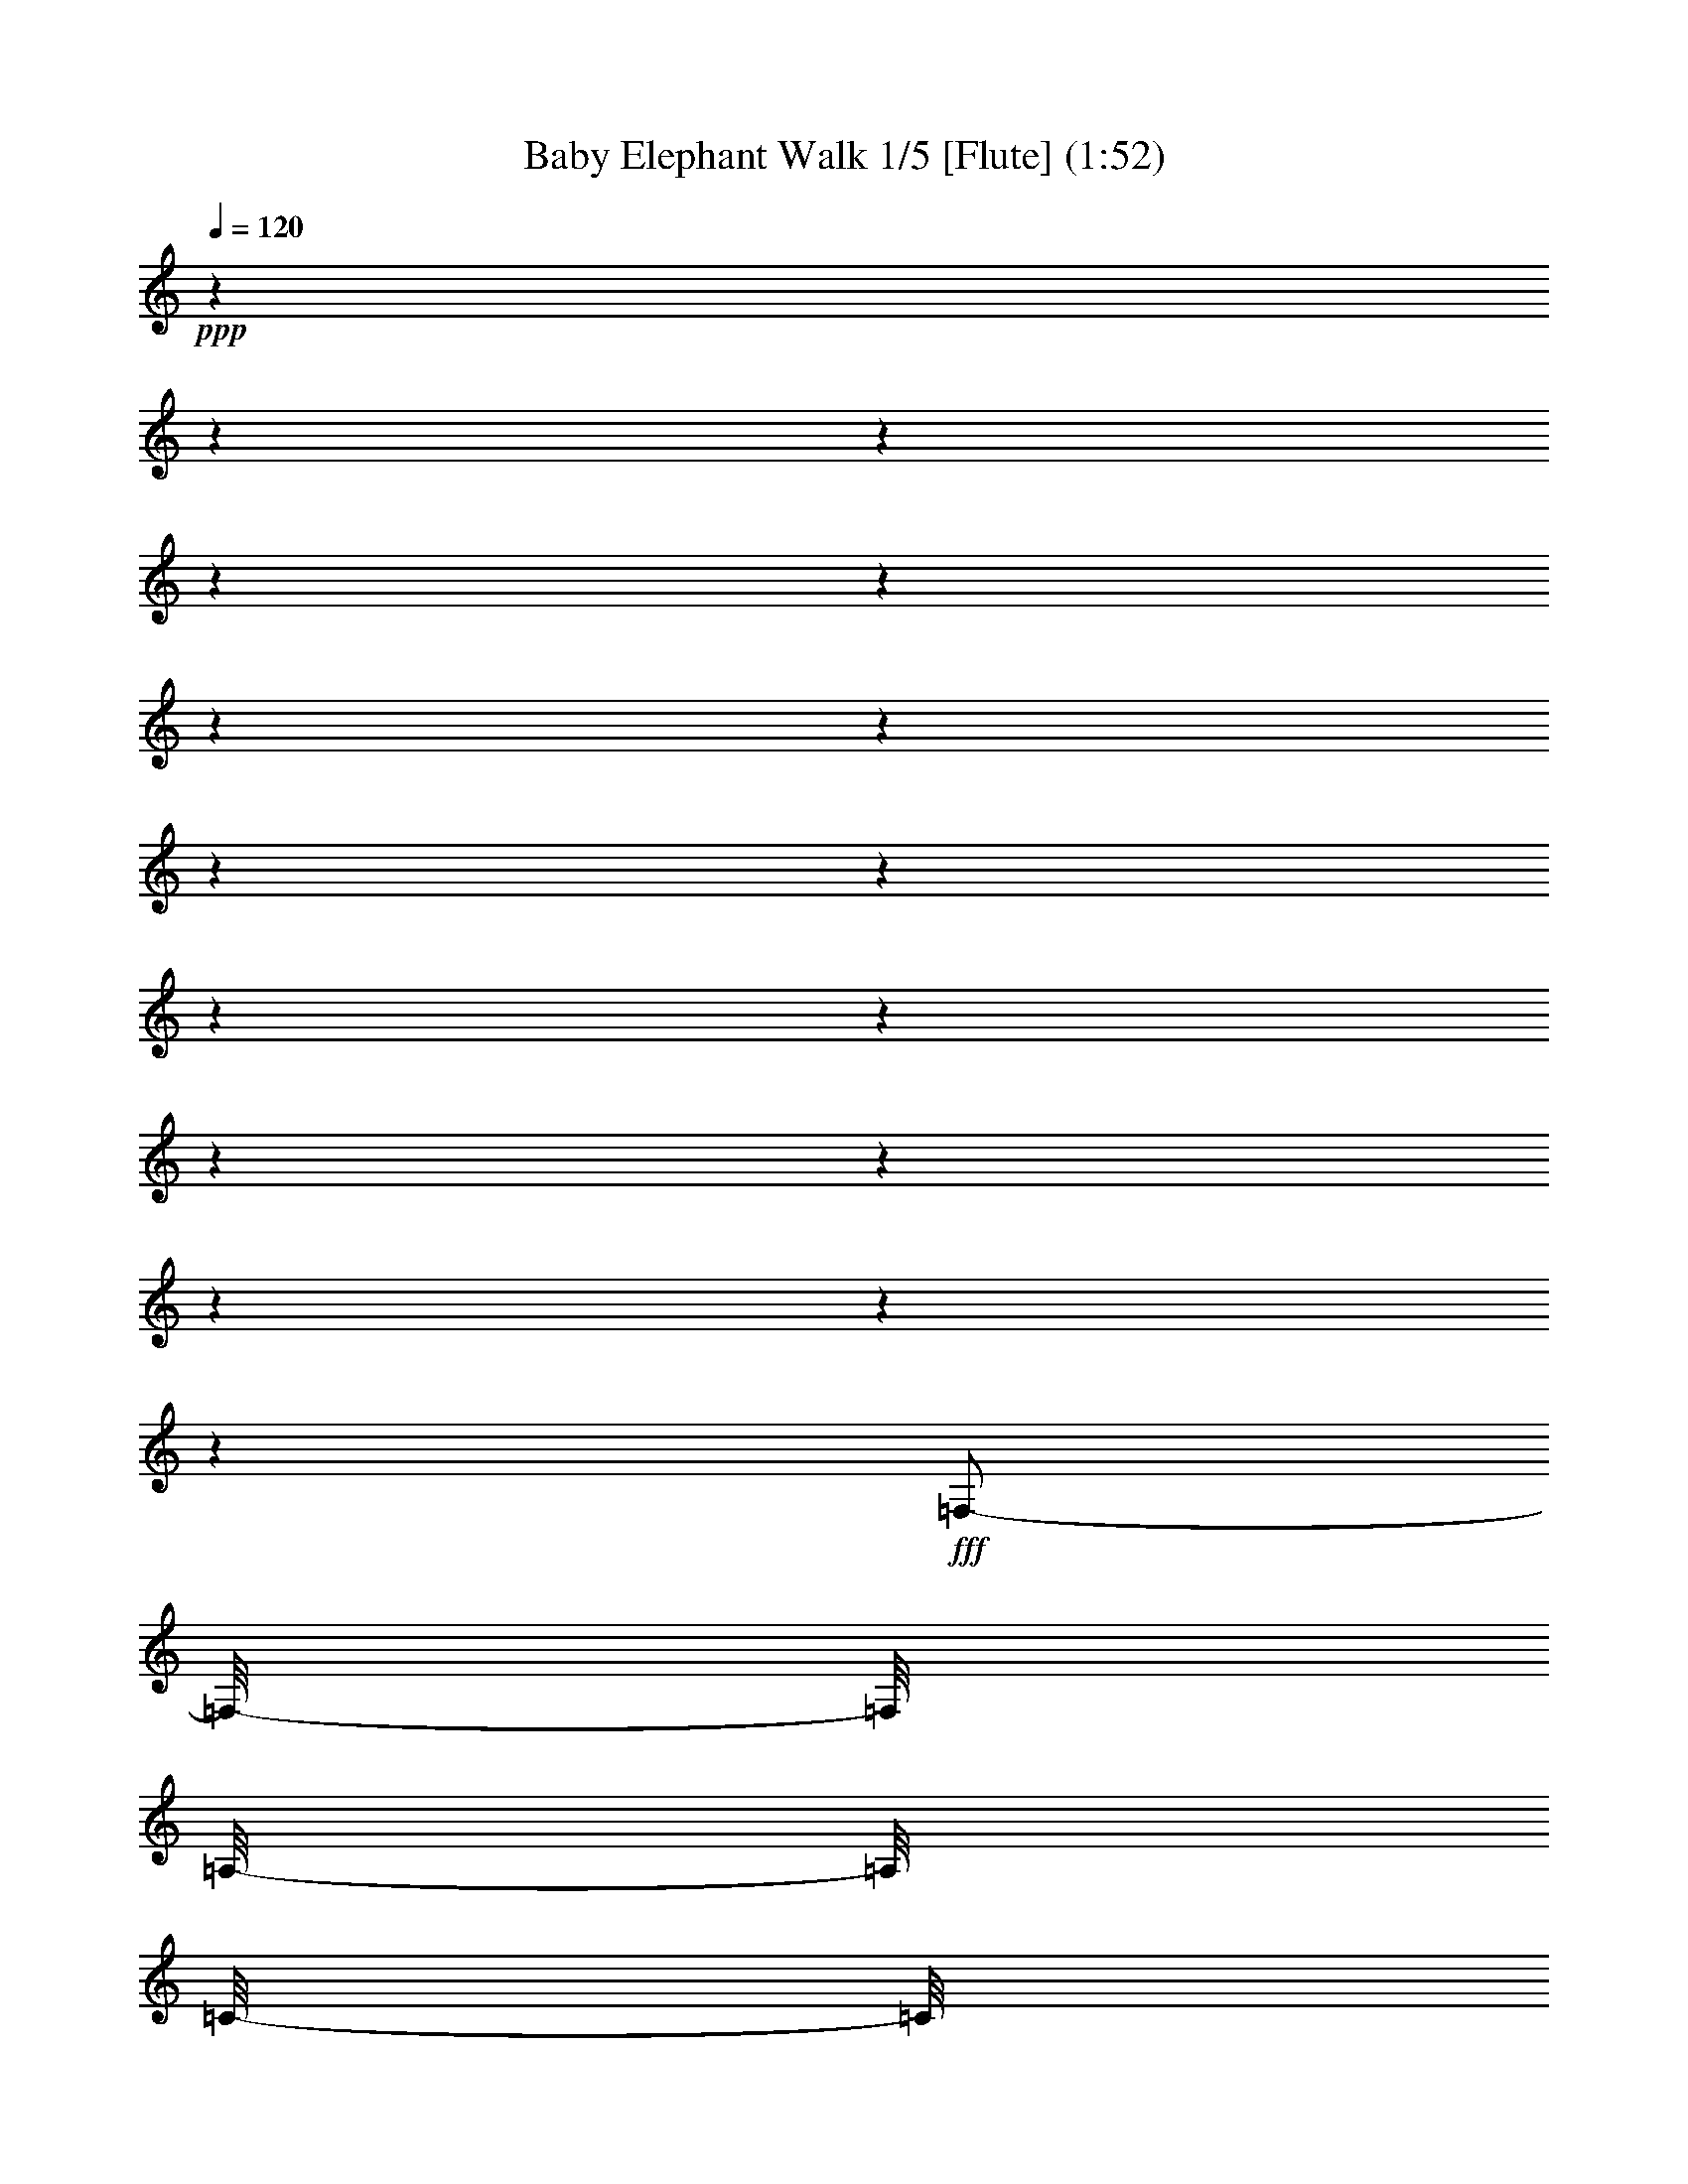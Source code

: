 % Produced with Bruzo's Transcoding Environment 

X:1 
T: Baby Elephant Walk 1/5 [Flute] (1:52) 
Z: Transcribed with BruTE 
L: 1/4 
Q: 120 
K: C 
+ppp+ 
z1 
z1 
z1 
z1 
z1 
z1 
z1 
z1 
z1 
z1 
z1 
z1 
z1 
z1 
z1 
z1 
+fff+ 
[=F,/2-] 
[=F,/8-] 
[=F,/8] 
[=A,/8-] 
[=A,/8] 
[=C/8-] 
[=C/8] 
z1/4 
[=F/8-] 
[=F/8] 
z1/4 
[=A/4-] 
[=A/8-] 
[=A/8] 
[=G/4-] 
[=G/8-] 
[=G/8] 
[=F/4-] 
[=F/8] 
z1/8 
[=D/4-] 
[=D/8] 
z1/8 
[=B,/4-] 
[=B,/8-] 
[=B,/8] 
[=C/2-] 
[=C/8] 
z1 
z1 
z1/2 
z1/4 
z1/8 
[=F,/2-] 
[=F,/8-] 
[=F,/8] 
[=A,/8-] 
[=A,/8] 
[=C/4-] 
[=C/8] 
z1/8 
[=F/8-] 
[=F/8] 
z1/4 
[=A/4-] 
[=A/8-] 
[=A/8] 
[=G/4-] 
[=G/8-] 
[=G/8] 
[=F/4-] 
[=F/8] 
z1/8 
[=D/4-] 
[=D/8] 
z1/8 
[=C/1-] 
[=C/1-] 
[=C/2-] 
[=C/4-] 
[=C/8-] 
[=C/8] 
[=D/4-] 
[=D/8-] 
[=D/8] 
[^G,/1-] 
[^G,/1-] 
[^G,/1-] 
[^G,/2-] 
[^G,/4-] 
[^G,/8-] 
[^G,/8] 
[=D/4-] 
[=D/8] 
z1/8 
[=G,/8-] 
[=G,/8^G,/8-] 
[^G,/8-] 
[^G,/8] 
[=F,/4-] 
[=F,/8-] 
[=F,/8] 
z1 
z1 
z1 
[=F,/2-] 
[=F,/8-] 
[=F,/8] 
[=A,/8] 
z1/8 
[=C/8-] 
[=C/8] 
z1/4 
[=F/8-] 
[=F/8] 
z1/4 
[=A/4-] 
[=A/8-] 
[=A/8] 
[=G/4-] 
[=G/8-] 
[=G/8] 
[=F/4-] 
[=F/8-] 
[=F/8] 
[=D/4-] 
[=D/8] 
z1/8 
[=B,/4-] 
[=B,/8-] 
[=B,/8] 
[=C/8-] 
[=C/8] 
z1 
z1 
z1 
z1/4 
[^F/8] 
[=G/2-] 
[=G/8] 
z1/4 
[^F/8] 
[=G/2-] 
[=G/8] 
z1/4 
[^D/8] 
[=E/4-] 
[=E/8] 
[=C/8-] 
[=C/8] 
z1 
z1/4 
[=E/8] 
[=F/2-] 
[=F/4-] 
[=F/8-] 
[=E/8=F/8] 
[=F/2-] 
[=F/4-] 
[=F/8-] 
[^D/8-=F/8] 
[^D/8] 
[=F/8-] 
[=F/8] 
[^D/8-] 
[^D/8] 
[=C/8-] 
[=C/8] 
[^A,/4-] 
[^A,/8-] 
[^A,/8] 
[^G,/4-] 
[^G,/8-] 
[^G,/8] 
[^A,/8] 
[=B,/2-] 
[=B,/4-] 
[=B,/8-] 
[^A,/8=B,/8] 
[=B,/2-] 
[=B,/4-] 
[=B,/8-] 
[^A,/8-=B,/8] 
[^A,/8] 
[=B,/8-] 
[=B,/8] 
[^A,/8-] 
[^A,/8] 
[^G,/8-] 
[^G,/8] 
[=F,/4-] 
[=F,/8-] 
[=F,/8] 
[=C,/4-] 
[=C,/8-] 
[=C,/8] 
[^D,/4-] 
[^D,/8-] 
[^D,/8] 
[=F,/4-] 
[=F,/8] 
z1 
z1 
z1 
z1 
z1 
z1 
z1 
z1 
z1 
z1 
z1 
z1 
z1 
z1 
z1 
z1 
z1 
z1 
z1 
z1/8 
[=F,/2-] 
[=F,/8-] 
[=F,/8] 
[=A,/8-] 
[=A,/8] 
[=C/8-] 
[=C/8] 
z1/4 
[=F/8-] 
[=F/8] 
z1/4 
[=A/4-] 
[=A/8-] 
[=A/8] 
[=G/4-] 
[=G/8-] 
[=G/8] 
[=F/4-] 
[=F/8] 
z1/8 
[=D/4-] 
[=D/8] 
z1/8 
[=B,/4-] 
[=B,/8-] 
[=B,/8] 
[=C/4-] 
[=C/8] 
z1 
z1 
z1 
z1/8 
[=F,/2-] 
[=F,/8-] 
[=F,/8] 
[=A,/8-] 
[=A,/8] 
[=C/4-] 
[=C/8] 
z1/8 
[=F/8-] 
[=F/8] 
z1/4 
[=A/4-] 
[=A/8-] 
[=A/8] 
[=G/4-] 
[=G/8-] 
[=G/8] 
[=F/4-] 
[=F/8] 
z1/8 
[=D/4-] 
[=D/8] 
z1/8 
[=C/1-] 
[=C/1-] 
[=C/2-] 
[=C/4-] 
[=C/8-] 
[=C/8] 
[=D/4-] 
[=D/8-] 
[=D/8] 
[^G,/1-] 
[^G,/1-] 
[^G,/1-] 
[^G,/2-] 
[^G,/4-] 
[^G,/8-] 
[^G,/8] 
[=D/4-] 
[=D/8] 
z1/8 
[=G,/8-] 
[=G,/8^G,/8-] 
[^G,/8-] 
[^G,/8] 
[=F,/4-] 
[=F,/8-] 
[=F,/8] 
z1 
z1 
z1 
[=F,/2-] 
[=F,/8-] 
[=F,/8] 
[=A,/8] 
z1/8 
[=C/8-] 
[=C/8] 
z1/4 
[=F/8-] 
[=F/8] 
z1/4 
[=A/4-] 
[=A/8-] 
[=A/8] 
[=G/4-] 
[=G/8-] 
[=G/8] 
[=F/4-] 
[=F/8-] 
[=F/8] 
[=D/4-] 
[=D/8] 
z1/8 
[=B,/4-] 
[=B,/8-] 
[=B,/8] 
[=C/8-] 
[=C/8] 
z1 
z1 
z1/2 
z1/4 
[=C/4-] 
[=C/8-] 
[=C/8] 
[^F/8] 
[=G/2-] 
[=G/8] 
z1/4 
[^F/8] 
[=G/2-] 
[=G/8] 
z1/4 
[^D/8] 
[=E/4-] 
[=E/8] 
[=C/8-] 
[=C/8] 
z1 
z1/4 
[=E/8] 
[=F/2-] 
[=F/4-] 
[=F/8-] 
[=E/8=F/8] 
[=F/2-] 
[=F/4-] 
[=F/8-] 
[^D/8-=F/8] 
[^D/8] 
[=F/8-] 
[=F/8] 
[^D/8-] 
[^D/8] 
[=C/8-] 
[=C/8] 
[^A,/4-] 
[^A,/8-] 
[^A,/8] 
[^G,/4-] 
[^G,/8-] 
[^G,/8] 
[^A,/8] 
[=B,/2-] 
[=B,/4-] 
[=B,/8-] 
[^A,/8=B,/8] 
[=B,/2-] 
[=B,/4-] 
[=B,/8-] 
[^A,/8-=B,/8] 
[^A,/8] 
[=B,/8-] 
[=B,/8] 
[^A,/8-] 
[^A,/8] 
[^G,/8-] 
[^G,/8] 
[=F,/4-] 
[=F,/8-] 
[=F,/8] 
[=C,/4-] 
[=C,/8-] 
[=C,/8] 
[^D,/4-] 
[^D,/8-] 
[^D,/8] 
[=F,/4-] 
[=F,/8] 
z1/8 
[=D,/8-] 
[=D,/8] 
z1/4 
[=D,/8-] 
[=D,/8] 
z1/4 
[=C,/8-] 
[=C,/8] 
z1/4 
[=C,/8] 
z1/4 
z1/8 
[^A,/8-] 
[^A,/8] 
z1/4 
[^A,/8] 
z1/4 
z1/8 
[=A,/4-] 
[=A,/8] 
z1 
z1 
z1 
z1 
z1 
z1 
z1 
z1/8 
[=C,/4-] 
[=C,/8] 
z1/8 
[=F,/2-] 
[=F,/4-] 
[=F,/8-] 
[=F,/8] 
[^G,/4-] 
[^G,/8-] 
[^G,/8] 
[=F,/4-] 
[=F,/8-] 
[=F,/8] 
[^A,/4-] 
[^A,/8-] 
[^A,/8] 
[^G,/1-] 
[^G,/4-] 
[^G,/8-] 
[^G,/8] 
[^A,/2-=D/2-=F/2-] 
[^A,/4-=D/4-=F/4-] 
[^A,/8-=D/8-=F/8-] 
[^A,/8=D/8=F/8] 
[=A,/2-=C/2-=F/2-] 
[=A,/4-=C/4-=F/4-] 
[=A,/8-=C/8-=F/8-] 
[=A,/8=C/8=F/8] 
[^A,/8-=D/8-=F/8-] 
[^A,/8=D/8=F/8] 
z1/4 
[^A,/8-=D/8-=F/8-] 
[^A,/8=D/8=F/8] 
z1/4 
[=A,/2-=C/2-=F/2-] 
[=A,/4-=C/4-=F/4-] 
[=A,/8-=C/8-=F/8-] 
[=A,/8=C/8=F/8] 
[=F,/2-] 
[=F,/4-] 
[=F,/8-] 
[=F,/8] 
[^G,/4-] 
[^G,/8-] 
[^G,/8] 
[=F,/4-] 
[=F,/8-] 
[=F,/8] 
[^A,/4-] 
[^A,/8-] 
[^A,/8] 
[^A,/4-] 
[^A,/8-] 
[^A,/8] 
[^G,/4-] 
[^G,/8-] 
[^G,/8] 
[=F,/4-] 
[=F,/8-] 
[=F,/8] 
[^G,/4-] 
[^G,/8-] 
[^G,/8] 
[^A,/4-=F/4-] 
[^A,/8-=F/8-] 
[^A,/8-=F/8] 
[^A,/4-=E/4-] 
[^A,/8-=E/8-] 
[^A,/8-=E/8] 
[^A,/4-^D/4-] 
[^A,/8-^D/8-] 
[^A,/8-^D/8] 
[^A,/4-=D/4-] 
[^A,/8-=D/8-] 
[^A,/8-=D/8] 
[^A,/4-^C/4-] 
[^A,/8-^C/8-] 
[^A,/8^C/8] 
[=F,/4-=C/4-] 
[=F,/8-=C/8-] 
[=F,/8=C/8] 
[^G,/4-=B,/4-] 
[^G,/8-=B,/8-] 
[^G,/8-=B,/8] 
[^G,/4-^A,/4-] 
[^G,/8-^A,/8-] 
[^G,/8-^A,/8] 
[^G,/1-] 
[^G,/1-] 
[^G,/4-] 
[^G,/8-] 
[^G,/8] 
[^G,/4-] 
[^G,/8-] 
[^G,/8] 
[=D/4-] 
[=D/8-] 
[=D/8] 
[^G,/4-] 
[^G,/8-] 
[^G,/8] 
[=F,/4-] 
[=F,/8-] 
[=F,/8] 
z1 
z1 
z1 
[=F,/2-] 
[=F,/8-] 
[=F,/8] 
[=A,/8-] 
[=A,/8] 
[=C/4-] 
[=C/8] 
z1/8 
[=F/8-] 
[=F/8] 
z1/4 
[=A/4-] 
[=A/8-] 
[=A/8] 
[=G/4-] 
[=G/8-] 
[=G/8] 
[=F/4-] 
[=F/8] 
z1/8 
[=D/4-] 
[=D/8-] 
[=D/8] 
[=B,/4-] 
[=B,/8-] 
[=B,/8] 
[=C/4-] 
[=C/8-] 
[=C/8] 
z1 
z1 
z1/2 
[=C/4-] 
[=C/8-] 
[=C/8] 
[=G/2-] 
[=G/4-] 
[=G/8-] 
[=G/8] 
[=G/2-] 
[=G/4-] 
[=G/8-] 
[^D/8=G/8] 
[=E/4-] 
[=E/8-] 
[=E/8] 
[=C/4-] 
[=C/8-] 
[=C/8] 
z1/2 
[=C/4-] 
[=C/8-] 
[=C/8] 
[=F/2-] 
[=F/4-] 
[=F/8-] 
[=F/8] 
[=F/2-] 
[=F/4-] 
[=F/8-] 
[=F/8] 
[^D/8-] 
[^D/8] 
[=F/8-] 
[=F/8] 
[^D/8-] 
[^D/8] 
[=C/8-] 
[=C/8] 
[^A,/4-] 
[^A,/8-] 
[^A,/8] 
[^G,/4-] 
[^G,/8-] 
[^G,/8] 
[=F,/2-] 
[=F,/8-] 
[=F,/8] 
[=A,/8-] 
[=A,/8] 
[=C/8-] 
[=C/8] 
z1/4 
[=F/8-] 
[=F/8] 
z1/4 
[=A/4-] 
[=A/8-] 
[=A/8] 
[=G/4-] 
[=G/8-] 
[=G/8] 
[=F/4-] 
[=F/8] 
z1/8 
[=D/4-] 
[=D/8] 
z1/8 
[=B,/4-] 
[=B,/8-] 
[=B,/8] 
[=C/2-] 
[=C/8] 
z1 
z1 
z1/2 
z1/4 
z1/8 
[=F,/2-] 
[=F,/8-] 
[=F,/8] 
[=A,/8-] 
[=A,/8] 
[=C/4-] 
[=C/8] 
z1/8 
[=F/8-] 
[=F/8] 
z1/4 
[=A/4-] 
[=A/8-] 
[=A/8] 
[=G/4-] 
[=G/8-] 
[=G/8] 
[=F/4-] 
[=F/8] 
z1/8 
[=D/4-] 
[=D/8] 
z1/8 
[=C/1-] 
[=C/1-] 
[=C/2-] 
[=C/4-] 
[=C/8-] 
[=C/8] 
[=D/4-] 
[=D/8-] 
[=D/8] 
[^G,/1-] 
[^G,/1-] 
[^G,/1-] 
[^G,/2-] 
[^G,/4-] 
[^G,/8-] 
[^G,/8] 
[=D/4-] 
[=D/8] 
z1/8 
[=G,/8-] 
[=G,/8^G,/8-] 
[^G,/8-] 
[^G,/8] 
[=F,/4-] 
[=F,/8-] 
[=F,/8] 
z1 
z1 
z1 
[=F,/2-] 
[=F,/8-] 
[=F,/8] 
[=A,/8] 
z1/8 
[=C/8-] 
[=C/8] 
z1/4 
[=F/8-] 
[=F/8] 
z1/4 
[=A/4-] 
[=A/8-] 
[=A/8] 
[=G/4-] 
[=G/8] 
z1/8 
[=F/4-] 
[=F/8-] 
[=F/8] 
[=D/4-] 
[=D/8] 
z1/8 
[=B,/4-] 
[=B,/8-] 
[=B,/8] 
[=C/8-] 
[=C/8] 
z1 
z1 
z1/2 
z1/4 
[=C/4-] 
[=C/8-] 
[=C/8] 
[^F/8] 
[=G/2-] 
[=G/8] 
z1/4 
[^F/8] 
[=G/2-] 
[=G/8] 
z1/4 
[^D/8] 
[=E/4-] 
[=E/8] 
[=C/8-] 
[=C/8] 
z1/2 
z1/4 
[=C/4-] 
[=C/8-] 
[=C/8] 
[=E/8] 
[=F/2-] 
[=F/4-] 
[=F/8-] 
[=E/8=F/8] 
[=F/2-] 
[=F/4-] 
[=F/8-] 
[^D/8-=F/8] 
[^D/8] 
[=F/8-] 
[=F/8] 
[^D/8-] 
[^D/8] 
[=C/8-] 
[=C/8] 
[^A,/4-] 
[^A,/8-] 
[^A,/8] 
[^G,/4-] 
[^G,/8-] 
[^G,/8] 
[=F,/4-] 
[=F,/8-] 
[=F,/8] 
z1/2 
[=C/2-] 
[=C/4-] 
[=C/8-] 
[=C/8] 
[=D/2-] 
[=D/4-] 
[=D/8-] 
[=D/8] 
[=C/2-] 
[=C/4-] 
[=C/8-] 
[=C/8] 
[=A,/1-^D/1-] 
[=A,/1-^D/1-] 
[=A,/1-^D/1-] 
[=A,/2-^D/2-] 
[=A,/4-^D/4-] 
[=A,/8-^D/8-] 
[=A,/8^D/8] 
z1 
z1 
z1 
z1 
z1 
z1 
z1 
z1 
z1 
z1 
z1 
z1 
z1 
z1 
z1 
z1 
z1/2 
z1/8 

X:2 
T: Baby Elephant Walk 2/5 [Drums] Aug 31 
Z: Transcribed with BruTE 
L: 1/4 
Q: 120 
K: C 
+ppp+ 
[=D/8=b/8^F,/8] 
z1/4 
z1/8 
[^G,/8] 
z1/4 
z1/8 
[=c'/8=b/8^F,/8] 
z1/4 
z1/8 
[^G,/8] 
z1/4 
z1/8 
[=D/8=b/8^F,/8] 
z1/4 
z1/8 
[=D/8^G,/8] 
z1/4 
z1/8 
[=c'/8=b/8^F,/8] 
z1/4 
z1/8 
[=c'/8^G,/8] 
z1/4 
z1/8 
[=D/8=b/8^F,/8] 
z1/4 
z1/8 
[^G,/8] 
z1/4 
z1/8 
[=c'/8=b/8^F,/8] 
z1/4 
z1/8 
[^G,/8] 
z1/4 
z1/8 
[=D/8=b/8^F,/8] 
z1/4 
z1/8 
[=D/8^G,/8] 
z1/4 
z1/8 
[=c'/8=b/8^F,/8] 
z1/4 
z1/8 
[=c'/8^G,/8] 
z1/4 
z1/8 
[=D/8=b/8^F,/8] 
z1/4 
z1/8 
[^G,/8] 
z1/4 
z1/8 
[=c'/8=b/8^F,/8] 
z1/4 
z1/8 
[^G,/8] 
z1/4 
z1/8 
[=D/8=b/8^F,/8] 
z1/4 
z1/8 
[=D/8^G,/8] 
z1/4 
z1/8 
[=c'/8=b/8^F,/8] 
z1/4 
z1/8 
[=c'/8^G,/8] 
z1/4 
z1/8 
[=D/8=b/8^F,/8] 
z1/4 
z1/8 
[^G,/8] 
z1/4 
z1/8 
[=c'/8=b/8^F,/8] 
z1/4 
z1/8 
[^G,/8] 
z1/4 
z1/8 
[=D/8=b/8^F,/8] 
z1/4 
z1/8 
[=D/8^G,/8] 
z1/4 
z1/8 
[=c'/8=b/8^F,/8] 
z1/4 
z1/8 
[=c'/8^G,/8] 
z1/4 
z1/8 
[=D/8^A,/8=b/8^F,/8] 
z1/4 
z1/8 
[^G,/8] 
z1/4 
z1/8 
[=c'/8=b/8^F,/8] 
z1/4 
z1/8 
[^G,/8] 
z1/4 
z1/8 
[=D/8=b/8^F,/8] 
z1/4 
z1/8 
[=D/8^G,/8] 
z1/4 
z1/8 
[=c'/8=b/8^F,/8] 
z1/4 
z1/8 
[=c'/8^G,/8] 
z1/4 
z1/8 
[=D/8=b/8^F,/8] 
z1/4 
z1/8 
[^G,/8] 
z1/4 
z1/8 
[=c'/8=b/8^F,/8] 
z1/4 
z1/8 
[^G,/8] 
z1/4 
z1/8 
[=D/8=b/8^F,/8] 
z1/4 
z1/8 
[=D/8^G,/8] 
z1/4 
z1/8 
[=c'/8=b/8^F,/8] 
z1/4 
z1/8 
[=c'/8^G,/8] 
z1/4 
z1/8 
[=D/8=b/8^F,/8] 
z1/4 
z1/8 
[^G,/8] 
z1/4 
z1/8 
[=c'/8=b/8^F,/8] 
z1/4 
z1/8 
[^G,/8] 
z1/4 
z1/8 
[=D/8=b/8^F,/8] 
z1/4 
z1/8 
[=D/8^G,/8] 
z1/4 
z1/8 
[=c'/8=b/8^F,/8] 
z1/4 
z1/8 
[=c'/8^G,/8] 
z1/4 
z1/8 
[=D/8=b/8^F,/8] 
z1/4 
z1/8 
[^G,/8] 
z1/4 
z1/8 
[=c'/8=b/8^F,/8] 
z1/4 
z1/8 
[^G,/8] 
z1/4 
z1/8 
[=D/8=b/8^F,/8] 
z1/4 
z1/8 
[=D/8^G,/8] 
z1/4 
z1/8 
[=c'/8=b/8^F,/8] 
z1/4 
z1/8 
[=c'/8^G,/8] 
z1/4 
z1/8 
[=D/8=b/8^F,/8] 
z1/4 
z1/8 
[^G,/8] 
z1/4 
z1/8 
[=c'/8=b/8^F,/8] 
z1/4 
z1/8 
[^G,/8] 
z1/4 
z1/8 
[=D/8=b/8^F,/8] 
z1/4 
z1/8 
[=D/8^G,/8] 
z1/4 
z1/8 
[=c'/8=b/8^F,/8] 
z1/4 
z1/8 
[=c'/8^G,/8] 
z1/4 
z1/8 
[=D/8=b/8^F,/8] 
z1/4 
z1/8 
[^G,/8] 
z1/4 
z1/8 
[=c'/8=b/8^F,/8] 
z1/4 
z1/8 
[^G,/8] 
z1/4 
z1/8 
[=D/8=b/8^F,/8] 
z1/4 
z1/8 
[=D/8^G,/8] 
z1/4 
z1/8 
[=c'/8=b/8^F,/8] 
z1/4 
z1/8 
[=c'/8^G,/8] 
z1/4 
z1/8 
[=D/8=b/8^F,/8] 
z1/4 
z1/8 
[^G,/8] 
z1/4 
z1/8 
[=c'/8=b/8^F,/8] 
z1/4 
z1/8 
[^G,/8] 
z1/4 
z1/8 
[=D/8=b/8^F,/8] 
z1/4 
z1/8 
[=D/8^G,/8] 
z1/4 
z1/8 
[=c'/8=b/8^F,/8] 
z1/4 
z1/8 
[=c'/8^G,/8] 
z1/4 
z1/8 
[=D/8=b/8^F,/8] 
z1/4 
z1/8 
[^G,/8] 
z1/4 
z1/8 
[=c'/8=b/8^F,/8] 
z1/4 
z1/8 
[^G,/8] 
z1/4 
z1/8 
[=D/8=b/8^F,/8] 
z1/4 
z1/8 
[=D/8^G,/8] 
z1/4 
z1/8 
[=c'/8=b/8^F,/8] 
z1/4 
z1/8 
[=c'/8^G,/8] 
z1/4 
z1/8 
[=D/8=b/8^F,/8] 
z1/4 
z1/8 
[^G,/8] 
z1/4 
z1/8 
[=c'/8=b/8^F,/8] 
z1/4 
z1/8 
[^G,/8] 
z1/4 
z1/8 
[=D/8=b/8^F,/8] 
z1/4 
z1/8 
[=D/8^G,/8] 
z1/4 
z1/8 
[=c'/8=b/8^F,/8] 
z1/4 
z1/8 
[=c'/8^G,/8] 
z1/4 
z1/8 
[=D/8=b/8^F,/8] 
z1/4 
z1/8 
[^G,/8] 
z1/4 
z1/8 
[=c'/8=b/8^F,/8] 
z1/4 
z1/8 
[^G,/8] 
z1/4 
z1/8 
[=D/8=b/8^F,/8] 
z1/4 
z1/8 
[=D/8^G,/8] 
z1/4 
z1/8 
[=c'/8=b/8^F,/8] 
z1/4 
z1/8 
[=c'/8^G,/8] 
z1/4 
z1/8 
[=D/8=b/8^F,/8] 
z1/4 
z1/8 
[^G,/8] 
z1/4 
z1/8 
[=c'/8=b/8^F,/8] 
z1/4 
z1/8 
[^G,/8] 
z1/4 
z1/8 
[=D/8=b/8^F,/8] 
z1/4 
z1/8 
[=D/8^G,/8] 
z1/4 
z1/8 
[=c'/8=b/8^F,/8] 
z1/4 
z1/8 
[=c'/8^G,/8] 
z1/4 
z1/8 
[=D/8=b/8^F,/8] 
z1/4 
z1/8 
[^G,/8] 
z1/4 
z1/8 
[=c'/8=b/8^F,/8] 
z1/4 
z1/8 
[^G,/8] 
z1/4 
z1/8 
[=D/8=b/8^F,/8] 
z1/4 
z1/8 
[=D/8^G,/8] 
z1/4 
z1/8 
[=c'/8=b/8^F,/8] 
z1/4 
z1/8 
[=c'/8^G,/8] 
z1/4 
z1/8 
[=D/8=b/8^F,/8] 
z1/4 
z1/8 
[^G,/8] 
z1/4 
z1/8 
[=c'/8=b/8^F,/8] 
z1/4 
z1/8 
[^G,/8] 
z1/4 
z1/8 
[=D/8=b/8^D/8^F,/8] 
z1/4 
z1/8 
[=D/8=E/8^G,/8] 
z1/8 
[^D/8] 
z1/8 
[=c'/8=b/8^F,/8] 
z1/8 
[=E/8^D/8] 
z1/8 
[=c'/8=E/8^G,/8] 
z1/4 
z1/8 
[=D/8=b/8^F,/8] 
z1/4 
z1/8 
[^G,/8] 
z1/4 
z1/8 
[=c'/8=b/8^F,/8] 
z1/4 
z1/8 
[^G,/8] 
z1/4 
z1/8 
[=D/8=b/8^F,/8] 
z1/4 
z1/8 
[=D/8^G,/8] 
z1/4 
z1/8 
[=c'/8=b/8^F,/8] 
z1/4 
z1/8 
[=c'/8^G,/8] 
z1/4 
z1/8 
[=D/8=b/8^F,/8] 
z1/4 
z1/8 
[^G,/8] 
z1/4 
z1/8 
[=c'/8=b/8^F,/8] 
z1/4 
z1/8 
[^G,/8] 
z1/4 
z1/8 
[=D/8=b/8^F,/8] 
z1/8 
[^D/8] 
z1/8 
[=D/8^G,/8] 
z1/8 
[=E/8] 
z1/8 
[=c'/8=b/8^D/8^F,/8] 
z1/8 
+ppp+ 
[=E/8] 
z1/8 
+ppp+ 
[=c'/8=E/8^D/8^G,/8] 
z1/4 
z1/8 
[=D/8=b/8^F,/8] 
z1/4 
z1/8 
[^G,/8] 
z1/4 
z1/8 
[=c'/8=b/8^F,/8] 
z1/4 
z1/8 
[^G,/8] 
z1/4 
z1/8 
[=D/8=b/8^F,/8] 
z1/4 
z1/8 
[=D/8^G,/8] 
z1/4 
z1/8 
[=c'/8=b/8^F,/8] 
z1/4 
z1/8 
[=c'/8^G,/8] 
z1/4 
z1/8 
[=D/8^A,/8=b/8^F,/8] 
z1/4 
z1/8 
[^G,/8] 
z1/4 
z1/8 
[=c'/8=b/8^F,/8] 
z1/4 
z1/8 
[^G,/8] 
z1/4 
z1/8 
[=D/8=b/8^F,/8] 
z1/4 
z1/8 
[=D/8^G,/8] 
z1/4 
z1/8 
[=c'/8=b/8^F,/8] 
z1/4 
z1/8 
[=c'/8^G,/8] 
z1/4 
z1/8 
[=D/8=b/8^F,/8] 
z1/4 
z1/8 
[^G,/8] 
z1/4 
z1/8 
[=c'/8=b/8^F,/8] 
z1/4 
z1/8 
[^G,/8] 
z1/4 
z1/8 
[=D/8=b/8^F,/8] 
z1/4 
z1/8 
[=D/8^G,/8] 
z1/4 
z1/8 
[=c'/8=b/8^F,/8] 
z1/4 
z1/8 
[=c'/8^G,/8] 
z1/4 
z1/8 
[=D/8=b/8^F,/8] 
z1/4 
z1/8 
[^G,/8] 
z1/4 
z1/8 
[=c'/8=b/8^F,/8] 
z1/4 
z1/8 
[^G,/8] 
z1/4 
z1/8 
[=D/8=b/8^F,/8] 
z1/4 
z1/8 
[=D/8^G,/8] 
z1/4 
z1/8 
[=c'/8=b/8^F,/8] 
z1/4 
z1/8 
[=c'/8^G,/8] 
z1/4 
z1/8 
[=D/8=b/8^F,/8] 
z1/4 
z1/8 
[^G,/8] 
z1/4 
z1/8 
[=c'/8=b/8^F,/8] 
z1/4 
z1/8 
[^G,/8] 
z1/4 
z1/8 
[=D/8=b/8^F,/8] 
z1/4 
z1/8 
[=D/8^G,/8] 
z1/4 
z1/8 
[=c'/8=b/8^F,/8] 
z1/4 
z1/8 
[=c'/8^G,/8] 
z1/4 
z1/8 
[=D/8=b/8^F,/8] 
z1/4 
z1/8 
[^G,/8] 
z1/4 
z1/8 
[=c'/8=b/8^F,/8] 
z1/4 
z1/8 
[^G,/8] 
z1/4 
z1/8 
[=D/8=b/8^F,/8] 
z1/4 
z1/8 
[=D/8^G,/8] 
z1/4 
z1/8 
[=c'/8=b/8^F,/8] 
z1/4 
z1/8 
[=c'/8^G,/8] 
z1/4 
z1/8 
[=D/8=b/8^F,/8] 
z1/4 
z1/8 
[^G,/8] 
z1/4 
z1/8 
[=c'/8=b/8^F,/8] 
z1/4 
z1/8 
[^G,/8] 
z1/4 
z1/8 
[=D/8=b/8^F,/8] 
z1/4 
z1/8 
[=D/8^G,/8] 
z1/4 
z1/8 
[=c'/8=b/8^F,/8] 
z1/4 
z1/8 
[=c'/8^G,/8] 
z1/4 
z1/8 
[=D/8=b/8^F,/8] 
z1/4 
z1/8 
[^G,/8] 
z1/4 
z1/8 
[=c'/8=b/8^F,/8] 
z1/4 
z1/8 
[^G,/8] 
z1/4 
z1/8 
[=D/8=b/8^F,/8] 
z1/4 
z1/8 
[=D/8^G,/8] 
z1/4 
z1/8 
[=c'/8=b/8^F,/8] 
z1/4 
z1/8 
[=c'/8^G,/8] 
z1/4 
z1/8 
[=D/8=b/8^F,/8] 
z1/4 
z1/8 
[^G,/8] 
z1/4 
z1/8 
[=c'/8=b/8^F,/8] 
z1/4 
z1/8 
[^G,/8] 
z1/4 
z1/8 
[=D/8=b/8^F,/8] 
z1/4 
z1/8 
[=D/8^G,/8] 
z1/4 
z1/8 
[=c'/8=b/8^F,/8] 
z1/4 
z1/8 
[=c'/8^G,/8] 
z1/4 
z1/8 
[=D/8=b/8^F,/8] 
z1/4 
z1/8 
[^G,/8] 
z1/4 
z1/8 
[=c'/8=b/8^F,/8] 
z1/4 
z1/8 
[^G,/8] 
z1/4 
z1/8 
[=D/8=b/8^F,/8] 
z1/4 
z1/8 
[=D/8^G,/8] 
z1/4 
z1/8 
[=c'/8=b/8^F,/8] 
z1/4 
z1/8 
[=c'/8^G,/8] 
z1/4 
z1/8 
[=D/8=b/8^F,/8] 
z1/4 
z1/8 
[^G,/8] 
z1/4 
z1/8 
[=c'/8=b/8^F,/8] 
z1/4 
z1/8 
[^G,/8] 
z1/4 
z1/8 
[=D/8=b/8^F,/8] 
z1/4 
z1/8 
[=D/8^G,/8] 
z1/4 
z1/8 
[=c'/8=b/8^F,/8] 
z1/4 
z1/8 
[=c'/8^G,/8] 
z1/4 
z1/8 
[=D/8=b/8^F,/8] 
z1/4 
z1/8 
[^G,/8] 
z1/4 
z1/8 
[=c'/8=b/8^F,/8] 
z1/4 
z1/8 
[^G,/8] 
z1/4 
z1/8 
[=D/8=b/8^F,/8] 
z1/4 
z1/8 
[=D/8^G,/8] 
z1/4 
z1/8 
[=c'/8=b/8^F,/8] 
z1/4 
z1/8 
[=c'/8^G,/8] 
z1/4 
z1/8 
[=D/8=b/8^F,/8] 
z1/4 
z1/8 
[^G,/8] 
z1/4 
z1/8 
[=c'/8=b/8^F,/8] 
z1/4 
z1/8 
[^G,/8] 
z1/4 
z1/8 
[=D/8=b/8^F,/8] 
z1/4 
z1/8 
[=D/8^G,/8] 
z1/4 
z1/8 
[=c'/8=b/8^F,/8] 
z1/4 
z1/8 
[=c'/8^G,/8] 
z1/4 
z1/8 
[=D/8=b/8^F,/8] 
z1/4 
z1/8 
[^G,/8] 
z1/4 
z1/8 
[=c'/8=b/8^F,/8] 
z1/4 
z1/8 
[^G,/8] 
z1/4 
z1/8 
[=D/8=b/8^F,/8] 
z1/4 
z1/8 
[=D/8^G,/8] 
z1/4 
z1/8 
[=c'/8=b/8^F,/8] 
z1/4 
z1/8 
[=c'/8^G,/8] 
z1/4 
z1/8 
[=D/8=b/8^F,/8] 
z1/4 
z1/8 
[^G,/8] 
z1/4 
z1/8 
[=c'/8=b/8^F,/8] 
z1/4 
z1/8 
[^G,/8] 
z1/4 
z1/8 
[=D/8=b/8^F,/8] 
z1/4 
z1/8 
[=D/8^G,/8] 
z1/4 
z1/8 
[=c'/8=b/8^F,/8] 
z1/4 
z1/8 
[=c'/8^G,/8] 
z1/4 
z1/8 
[=D/8=b/8^F,/8] 
z1/4 
z1/8 
[^G,/8] 
z1/4 
z1/8 
[=c'/8=b/8^F,/8] 
z1/4 
z1/8 
[^G,/8] 
z1/4 
z1/8 
[=D/8=b/8^F,/8] 
z1/4 
z1/8 
[^G,/8] 
z1/4 
z1/8 
[=c'/8=b/8^F,/8] 
z1/4 
z1/8 
[^G,/8] 
z1/4 
z1/8 
[=D/8=c'/8=b/8^F,/8] 
z1 
z1 
z1 
z1/2 
z1/4 
z1/8 
[=D/8=b/8^F,/8] 
z1/4 
z1/8 
[^G,/8] 
z1/4 
z1/8 
[=c'/8=b/8^F,/8] 
z1/4 
z1/8 
[^G,/8] 
z1/4 
z1/8 
[=D/8=b/8^F,/8] 
z1/4 
z1/8 
[^G,/8] 
z1/4 
z1/8 
[=c'/8=b/8^F,/8] 
z1/4 
z1/8 
[^G,/8] 
z1/4 
z1/8 
[=D/8=c'/8=b/8=E/8^D/8^F,/8] 
z1/4 
z1/8 
+ppp+ 
[=c'/8=E/8^D/8^G,/8] 
z1/4 
z1/8 
+ppp+ 
[=D/8=c'/8=b/8=E/8^D/8^F,/8] 
z1/4 
z1/8 
+ppp+ 
[=c'/8=E/8^D/8^G,/8] 
z1/4 
z1/8 
+ppp+ 
[=D/8=c'/8=b/8=E/8^D/8^F,/8] 
z1/4 
z1/8 
+ppp+ 
[=c'/8=E/8^D/8^G,/8] 
z1/4 
z1/8 
+ppp+ 
[=D/8=c'/8=b/8=E/8^D/8^F,/8] 
z1/4 
z1/8 
[=c'/8=E/8^D/8^G,/8] 
z1/4 
z1/8 
[=D/8^A,/8=b/8^F,/8] 
z1/4 
z1/8 
[^G,/8] 
z1/4 
z1/8 
[=c'/8=b/8^F,/8] 
z1/4 
z1/8 
[^G,/8] 
z1/4 
z1/8 
[=D/8=b/8^F,/8] 
z1/4 
z1/8 
[=D/8^G,/8] 
z1/4 
z1/8 
[=c'/8=b/8^F,/8] 
z1/4 
z1/8 
[=c'/8^G,/8] 
z1/4 
z1/8 
[=D/8=b/8^F,/8] 
z1/4 
z1/8 
[^G,/8] 
z1/4 
z1/8 
[=c'/8=b/8^F,/8] 
z1/4 
z1/8 
[^G,/8] 
z1/4 
z1/8 
[=D/8=b/8^F,/8] 
z1/4 
z1/8 
[=D/8^G,/8] 
z1/4 
z1/8 
[=c'/8=b/8^F,/8] 
z1/4 
z1/8 
[=c'/8^G,/8] 
z1/4 
z1/8 
[=D/8=b/8^F,/8] 
z1/4 
z1/8 
[^G,/8] 
z1/4 
z1/8 
[=c'/8=b/8^F,/8] 
z1/4 
z1/8 
[^G,/8] 
z1/4 
z1/8 
[=D/8=b/8^F,/8] 
z1/4 
z1/8 
[=D/8^G,/8] 
z1/4 
z1/8 
[=c'/8=b/8^F,/8] 
z1/4 
z1/8 
[=c'/8^G,/8] 
z1/4 
z1/8 
[=D/8=b/8^F,/8] 
z1/4 
z1/8 
[^G,/8] 
z1/4 
z1/8 
[=c'/8=b/8^F,/8] 
z1/4 
z1/8 
[^G,/8] 
z1/4 
z1/8 
[=D/8=b/8^F,/8] 
z1/4 
z1/8 
[=D/8^G,/8] 
z1/4 
z1/8 
[=c'/8=b/8^F,/8] 
z1/4 
z1/8 
[=c'/8^G,/8] 
z1/4 
z1/8 
[=D/8=b/8^F,/8] 
z1/4 
z1/8 
[^G,/8] 
z1/4 
z1/8 
[=c'/8=b/8^F,/8] 
z1/4 
z1/8 
[^G,/8] 
z1/4 
z1/8 
[=D/8=b/8^F,/8] 
z1/4 
z1/8 
[=D/8^G,/8] 
z1/4 
z1/8 
[=c'/8=b/8^F,/8] 
z1/4 
z1/8 
[=c'/8^G,/8] 
z1/4 
z1/8 
[=D/8=b/8^F,/8] 
z1/4 
z1/8 
[^G,/8] 
z1/4 
z1/8 
[=c'/8=b/8^F,/8] 
z1/4 
z1/8 
[^G,/8] 
z1/4 
z1/8 
[=D/8=b/8^F,/8] 
z1/4 
z1/8 
[=D/8^G,/8] 
z1/4 
z1/8 
[=c'/8=b/8^F,/8] 
z1/4 
z1/8 
[=c'/8^G,/8] 
z1/4 
z1/8 
[=D/8^A,/8=b/8^F,/8] 
z1/4 
z1/8 
[^G,/8] 
z1/4 
z1/8 
[=c'/8=b/8^F,/8] 
z1/4 
z1/8 
[^G,/8] 
z1/4 
z1/8 
[=D/8=b/8^F,/8] 
z1/4 
z1/8 
[=D/8^G,/8] 
z1/4 
z1/8 
[=c'/8=b/8^F,/8] 
z1/4 
z1/8 
[=c'/8^G,/8] 
z1/4 
z1/8 
[=D/8=b/8^F,/8] 
z1/4 
z1/8 
[^G,/8] 
z1/4 
z1/8 
[=c'/8=b/8^F,/8] 
z1/4 
z1/8 
[^G,/8] 
z1/4 
z1/8 
[=D/8=b/8^F,/8] 
z1/4 
z1/8 
[=D/8^G,/8] 
z1/4 
z1/8 
[=c'/8=b/8^F,/8] 
z1/4 
z1/8 
[=c'/8^G,/8] 
z1/4 
z1/8 
[=D/8=b/8^F,/8] 
z1/4 
z1/8 
[^G,/8] 
z1/4 
z1/8 
[=c'/8=b/8^F,/8] 
z1/4 
z1/8 
[^G,/8] 
z1/4 
z1/8 
[=D/8=b/8^F,/8] 
z1/4 
z1/8 
[=D/8^G,/8] 
z1/4 
z1/8 
[=c'/8=b/8^F,/8] 
z1/4 
z1/8 
[=c'/8^G,/8] 
z1/4 
z1/8 
[=D/8=b/8^F,/8] 
z1/4 
z1/8 
[^G,/8] 
z1/4 
z1/8 
[=c'/8=b/8^F,/8] 
z1/4 
z1/8 
[^G,/8] 
z1/4 
z1/8 
[=D/8=b/8^F,/8] 
z1/4 
z1/8 
[=D/8^G,/8] 
z1/4 
z1/8 
[=c'/8=b/8^F,/8] 
z1/4 
z1/8 
[=c'/8^G,/8] 
z1/4 
z1/8 
[=D/8=b/8^F,/8] 
z1/4 
z1/8 
[^G,/8] 
z1/4 
z1/8 
[=c'/8=b/8^F,/8] 
z1/4 
z1/8 
[^G,/8] 
z1/4 
z1/8 
[=D/8=b/8^F,/8] 
z1/4 
z1/8 
[=D/8^G,/8] 
z1/4 
z1/8 
[=c'/8=b/8^F,/8] 
z1/4 
z1/8 
[=c'/8^G,/8] 
z1/4 
z1/8 
[=D/8=b/8^F,/8] 
z1/4 
z1/8 
[^G,/8] 
z1/4 
z1/8 
[=c'/8=b/8^F,/8] 
z1/4 
z1/8 
[^G,/8] 
z1/4 
z1/8 
[=D/8=b/8^F,/8] 
z1/4 
z1/8 
[=D/8^G,/8] 
z1/4 
z1/8 
[=c'/8=b/8^F,/8] 
z1/4 
z1/8 
[=c'/8^G,/8] 
z1/4 
z1/8 
[=D/8=b/8^F,/8] 
z1/4 
z1/8 
[^G,/8] 
z1/4 
z1/8 
[=c'/8=b/8^F,/8] 
z1/4 
z1/8 
[^G,/8] 
z1/4 
z1/8 
[=D/8=b/8^F,/8] 
z1/4 
z1/8 
[=D/8^G,/8] 
z1/4 
z1/8 
[=c'/8=b/8^F,/8] 
z1/4 
z1/8 
[=c'/8^G,/8] 
z1/4 
z1/8 
[=D/8=b/8^F,/8] 
z1/4 
z1/8 
[^G,/8] 
z1/4 
z1/8 
[=c'/8=b/8^F,/8] 
z1/4 
z1/8 
[^G,/8] 
z1/4 
z1/8 
[=D/8=b/8^F,/8] 
z1/4 
z1/8 
[=D/8^G,/8] 
z1/4 
z1/8 
[=c'/8=b/8^F,/8] 
z1/4 
z1/8 
[=c'/8^G,/8] 
z1/4 
z1/8 
[=D/8=b/8^F,/8] 
z1/4 
z1/8 
[^G,/8] 
z1/4 
z1/8 
[=c'/8=b/8^F,/8] 
z1/4 
z1/8 
[^G,/8] 
z1/4 
z1/8 
[=D/8=b/8^F,/8] 
z1/4 
z1/8 
[=D/8^G,/8] 
z1/4 
z1/8 
[=c'/8=b/8^F,/8] 
z1/4 
z1/8 
[=c'/8^G,/8] 
z1/4 
z1/8 
[=D/8=b/8^F,/8] 
z1/4 
z1/8 
[^G,/8] 
z1/4 
z1/8 
[=c'/8=b/8^F,/8] 
z1/4 
z1/8 
[^G,/8] 
z1/4 
z1/8 
[=D/8=b/8^F,/8] 
z1/4 
z1/8 
[=D/8^G,/8] 
z1/4 
z1/8 
[=c'/8=b/8^F,/8] 
z1/4 
z1/8 
[=c'/8^G,/8] 
z1/4 
z1/8 
[=D/8=b/8^F,/8] 
z1 
z1 
z1 
z1/2 
z1/4 
z1/8 
[=D/8^A,/8] 
z1 
z1 
z1 
z1 
z1 
z1 
z1 
z1 
z1 
z1 
z1 
z1 
z1 
z1 
z1 
z1 
z1 
z1 
z1 
z1 
z1/2 

X:3 
T: Baby Elephant Walk 3/5 [Clarinet] 
Z: Transcribed with BruTE 
L: 1/4 
Q: 120 
K: C 
+ppp+ 
z1 
z1 
z1 
z1 
z1 
+ppp+ 
[=F/4-=A/4-=f/4-=a/4-] 
[=F/8=A/8=f/8=a/8] 
z1 
z1/2 
z1/8 
[^D/8-=G/8-^d/8-=g/8-] 
[^D/8=G/8^d/8=g/8] 
z1/4 
+ppp+ 
[^D/8-=G/8-^d/8-=g/8-] 
[^D/8=G/8^d/8=g/8] 
z1 
z1/4 
+pp+ 
[=F/8=A/8-] 
+ppp+ 
[=A/8] 
z1 
z1/2 
z1/4 
+ppp+ 
[^D/8=G/8-] 
[=G/8] 
z1/4 
+ppp+ 
[^D/8=G/8] 
z1 
z1/4 
z1/8 
+ppp+ 
[=F/8-=A/8-=f/8-=a/8-] 
[=F/8-=A/8=f/8-=a/8] 
[=F/8=f/8] 
z1 
z1/2 
z1/8 
[^D/8-=G/8-^d/8-=g/8-] 
[^D/8=G/8^d/8=g/8] 
z1/4 
+ppp+ 
[^D/8-=G/8-^d/8-=g/8-] 
[^D/8-=G/8^d/8=g/8] 
+ppp+ 
[^D/8] 
z1 
z1/8 
+pp+ 
[=F/8=A/8-] 
[=A/8] 
z1 
z1/2 
z1/4 
+ppp+ 
[^D/8=G/8] 
z1/4 
z1/8 
+pp+ 
[^D/8=G/8] 
z1 
z1/4 
z1/8 
[=F/8=A/8-] 
+ppp+ 
[=A/8] 
z1 
z1/2 
z1/4 
+pp+ 
[^D/8=G/8] 
z1/4 
z1/8 
+ppp+ 
[^D/8=G/8] 
z1 
z1/4 
z1/8 
+pp+ 
[=F/8-=A/8-] 
[=F/8=A/8] 
z1 
z1/2 
z1/4 
+ppp+ 
[^D/8=G/8] 
z1/4 
z1/8 
[^D/8=G/8] 
z1 
z1/4 
z1/8 
[=F/8-=A/8-] 
[=F/8=A/8] 
z1 
z1/2 
z1/4 
+ppp+ 
[^D/8=G/8-] 
[=G/8] 
z1/4 
+ppp+ 
[^D/8=G/8] 
z1 
z1/4 
z1/8 
[^A/8=d/8-] 
[=d/8] 
z1 
z1/2 
z1/4 
+ppp+ 
[^G/8=c/8-] 
[=c/8] 
z1/4 
[^G/8=c/8-] 
[=c/8] 
z1 
z1/4 
+ppp+ 
[^A/8=d/8] 
z1 
z1/2 
z1/4 
z1/8 
[^G/8=c/8-] 
[=c/8] 
z1/4 
[^G/8=c/8-] 
[=c/8] 
z1 
z1/4 
[=F/8-=A/8-] 
[=F/8=A/8] 
z1 
z1/2 
z1/4 
+ppp+ 
[^D/8=G/8-] 
[=G/8] 
z1/4 
+ppp+ 
[^D/8-=G/8-] 
[^D/8=G/8] 
z1 
z1/4 
[=F/8-=A/8-] 
[=F/8=A/8] 
z1 
z1/2 
z1/4 
[^D/8=G/8-] 
[=G/8] 
z1/4 
[^D/8=G/8] 
z1 
z1/4 
z1/8 
[=c/8-=e/8-] 
[=c/8=e/8-] 
[=e/8] 
z1 
z1/2 
z1/8 
+ppp+ 
[^A/8-=d/8-] 
[^A/8=d/8] 
z1/4 
[^A/8=d/8-] 
[=d/8] 
z1 
z1/4 
+ppp+ 
[^A/8-=d/8-] 
[^A/8=d/8] 
z1 
z1/2 
z1/4 
[^G/8-=c/8-] 
[^G/8=c/8] 
z1/4 
[^G/8-=c/8-] 
[^G/8=c/8] 
z1 
z1/4 
[=F/8-=A/8-] 
[=F/8=A/8] 
z1 
z1/2 
z1/4 
[^D/8=G/8-] 
[=G/8] 
z1/4 
[^D/8=G/8-] 
[=G/8] 
z1 
z1/4 
+pp+ 
[=F/8-=A/8-] 
[=F/8=A/8] 
z1 
z1/2 
z1/4 
+ppp+ 
[^D/8=G/8] 
z1/4 
z1/8 
[^D/8=G/8] 
z1 
z1/4 
z1/8 
+pp+ 
[=F/8-=A/8-] 
[=F/8=A/8] 
z1 
z1/2 
z1/4 
+ppp+ 
[^D/8=G/8-] 
[=G/8] 
z1/4 
[^D/8=G/8] 
z1 
z1/4 
z1/8 
+ppp+ 
[=F/4-=A/4-=f/4-=a/4-] 
[=F/8=A/8=f/8=a/8] 
z1 
z1/2 
z1/8 
[^D/8-=G/8-^d/8-=g/8-] 
[^D/8=G/8^d/8=g/8] 
z1/4 
+ppp+ 
[^D/8-=G/8-^d/8-=g/8-] 
[^D/8=G/8^d/8=g/8] 
z1 
z1/4 
+pp+ 
[=F/8=A/8-] 
[=A/8] 
z1 
z1/2 
z1/4 
+ppp+ 
[^D/8=G/8] 
z1/4 
z1/8 
[^D/8=G/8] 
z1 
z1/4 
z1/8 
+ppp+ 
[=F/8-=A/8-=f/8-=a/8-] 
[=F/8-=A/8=f/8=a/8] 
[=F/8] 
z1 
z1/2 
z1/8 
[^D/8-=G/8-^d/8-=g/8-] 
[^D/8=G/8^d/8=g/8] 
z1/4 
+ppp+ 
[^D/8-=G/8-^d/8-=g/8-] 
[^D/8-=G/8^d/8=g/8] 
+ppp+ 
[^D/8] 
z1 
z1/8 
+pp+ 
[=F/8=A/8] 
z1 
z1/2 
z1/4 
z1/8 
+ppp+ 
[^D/8=G/8] 
z1/4 
z1/8 
[^D/8=G/8] 
z1 
z1/4 
z1/8 
+pp+ 
[=F/8=A/8-] 
+ppp+ 
[=A/8] 
z1 
z1/2 
z1/4 
[^D/8=G/8] 
z1/4 
z1/8 
+pp+ 
[^D/8=G/8] 
z1 
z1/4 
z1/8 
+ppp+ 
[=F/8=A/8-] 
[=A/8] 
z1 
z1/2 
z1/4 
[^D/8=G/8] 
z1/4 
z1/8 
[^D/8=G/8] 
z1 
z1/4 
z1/8 
[=F/8=A/8-] 
[=A/8] 
z1 
z1/2 
z1/4 
[^D/8=G/8] 
z1/4 
z1/8 
[^D/8=G/8] 
z1 
z1/4 
z1/8 
[^A/8=d/8] 
z1 
z1/2 
z1/4 
z1/8 
[^G/8=c/8] 
z1/4 
z1/8 
[^G/8=c/8-] 
[=c/8] 
z1 
z1/4 
+ppp+ 
[^A/8-=d/8-^a/8-] 
[^A/8-=d/8^a/8-] 
+ppp+ 
[^A/8^a/8] 
z1 
z1/2 
z1/8 
[^G/8-=c/8-^g/8-=c'/8-] 
[^G/8=c/8^g/8=c'/8] 
z1/4 
[^G/8-=c/8-^g/8-=c'/8-] 
[^G/8=c/8^g/8=c'/8] 
z1 
z1/4 
+ppp+ 
[=F/8=A/8-] 
[=A/8] 
z1 
z1/2 
z1/4 
[^D/8-=G/8-] 
[^D/8=G/8] 
z1/4 
[^D/8=G/8-] 
[=G/8] 
z1 
z1/4 
[=F/8=A/8-] 
[=A/8] 
z1 
z1/2 
z1/4 
+ppp+ 
[^D/8=G/8-] 
[=G/8] 
z1/4 
+ppp+ 
[^D/8=G/8] 
z1 
z1/4 
z1/8 
[=c/8-=e/8-] 
[=c/8=e/8] 
z1 
z1/2 
z1/4 
[^A/8-=d/8-] 
[^A/8=d/8] 
z1/4 
[^A/8-=d/8-] 
[^A/8=d/8] 
z1 
z1/4 
+ppp+ 
[^A/8=d/8-] 
[=d/8] 
z1 
z1/2 
z1/4 
[^G/8-=c/8-] 
[^G/8=c/8] 
z1/4 
+ppp+ 
[^G/8=c/8-] 
[=c/8] 
z1 
z1/4 
[=F/8-=A/8-] 
[=F/8=A/8] 
z1 
z1/2 
z1/4 
[^D/8=G/8-] 
[=G/8] 
z1/4 
[^D/8-=G/8-] 
[^D/8=G/8] 
z1 
z1/4 
+ppp+ 
[^A/8-=d/8-] 
[^A/8=d/8] 
z1/4 
[^A/8-=d/8-] 
[^A/8=d/8] 
z1/4 
+ppp+ 
[=A/8-=c/8-] 
[=A/8=c/8] 
z1/4 
[=A/8-=c/8-] 
[=A/8=c/8] 
z1/4 
+ppp+ 
[=G/8-^A/8-] 
[=G/8^A/8] 
z1/4 
+ppp+ 
[=G/8-^A/8-] 
[=G/8^A/8] 
z1/4 
[=F/4-=A/4-] 
[=F/8=A/8] 
z1 
z1 
z1/2 
z1/8 
[^D/8-=G/8-] 
[^D/8=G/8] 
z1/4 
[^D/8-=G/8-] 
[^D/8=G/8] 
z1 
z1/4 
+ppp+ 
[=F/8-=A/8-=f/8-=a/8-] 
[=F/8=A/8=f/8=a/8] 
z1 
z1/2 
z1/4 
[^D/8=G/8-^d/8=g/8-] 
[=G/8=g/8] 
z1/4 
+ppp+ 
[^D/8=G/8-^d/8=g/8-] 
[=G/8=g/8] 
z1 
z1/4 
[=F/8-=A/8-=f/8-=a/8-] 
[=F/8=A/8=f/8=a/8] 
z1 
z1 
z1 
z1 
z1 
z1 
z1 
z1 
z1 
z1 
z1 
z1 
z1 
z1 
z1 
z1/2 
z1/4 
[^A/8-=d/8-] 
[^A/8=d/8] 
z1 
z1/2 
z1/4 
[^G/8=c/8-] 
[=c/8] 
z1/4 
[^G/8=c/8] 
z1 
z1/4 
z1/8 
[^A/8=d/8-] 
[=d/8] 
z1 
z1/2 
z1/4 
[^G/8=c/8-] 
[=c/8] 
z1/4 
[^G/8-=c/8-] 
[^G/8=c/8] 
z1 
z1/4 
[=F/8=A/8-] 
[=A/8] 
z1 
z1/2 
z1/4 
[^D/8=G/8-] 
[=G/8] 
z1/4 
[^D/8=G/8] 
z1 
z1/4 
z1/8 
[=F/8-=A/8-] 
[=F/8=A/8] 
z1 
z1/2 
z1/4 
[^D/8-=G/8-] 
[^D/8=G/8] 
z1/4 
[^D/8-=G/8] 
[^D/8] 
z1 
z1/4 
[=c/8-=e/8-] 
[=c/8=e/8] 
z1 
z1/2 
z1/4 
[^A/8-=d/8-] 
[^A/8=d/8] 
z1/4 
+pp+ 
[^A/8-=d/8-] 
[^A/8=d/8] 
z1 
z1/4 
+ppp+ 
[^A/8-=d/8] 
+ppp+ 
[^A/8] 
z1 
z1/2 
z1/4 
+ppp+ 
[^G/8=c/8-] 
[=c/8] 
z1/4 
+ppp+ 
[^G/8=c/8-] 
[=c/8] 
z1 
z1/4 
+ppp+ 
[=F/8-=A/8-] 
[=F/8=A/8] 
z1 
z1/2 
z1/4 
+ppp+ 
[^D/8-=G/8-] 
[^D/8=G/8] 
z1/4 
+ppp+ 
[^D/8-=G/8-] 
[^D/8=G/8] 
z1 
z1/4 
[=F/8-=A/8-] 
[=F/8=A/8] 
z1 
z1/2 
z1/4 
[^D/8-=G/8-] 
[^D/8=G/8] 
z1/4 
[^D/8=G/8-] 
[=G/8] 
z1 
z1/4 
+pp+ 
[=F/8-=A/8-] 
[=F/8=A/8] 
z1 
z1/2 
z1/4 
+ppp+ 
[^D/8-=G/8-] 
[^D/8=G/8] 
z1/4 
[^D/8-=G/8-] 
[^D/8=G/8] 
z1 
z1/4 
[=F/8-=A/8-] 
[=F/8=A/8] 
z1 
z1/2 
z1/4 
[^D/8-=G/8-] 
[^D/8=G/8] 
z1/4 
[^D/8-=G/8-] 
[^D/8=G/8] 
z1 
z1/4 
[^A/8-=d/8-] 
[^A/8-=d/8] 
[^A/8] 
z1 
z1/2 
z1/8 
[^G/8=c/8-] 
[=c/8] 
z1/4 
[^G/8=c/8-] 
[=c/8] 
z1 
z1/4 
[^A/8-=d/8-] 
[^A/8=d/8] 
z1 
z1/2 
z1/4 
+ppp+ 
[^G/8=c/8-] 
[=c/8] 
z1/4 
+ppp+ 
[^G/8=c/8-] 
[=c/8] 
z1 
z1/4 
[=F/8-=A/8-] 
[=F/8=A/8] 
z1 
z1/2 
z1/4 
+ppp+ 
[^D/8=G/8-] 
[=G/8] 
z1/4 
+ppp+ 
[^D/8-=G/8-] 
[^D/8=G/8] 
z1 
z1/4 
[=F/8-=A/8-] 
[=F/8=A/8] 
z1 
z1/2 
z1/4 
[^D/8-=G/8-] 
[^D/8=G/8] 
z1/4 
[^D/8-=G/8-] 
[^D/8=G/8] 
z1 
z1/4 
[=c/8-=e/8-] 
[=c/8=e/8] 
z1 
z1/2 
z1/4 
[^A/8-=d/8-] 
[^A/8=d/8] 
z1/4 
[^A/8-=d/8-] 
[^A/8=d/8] 
z1 
z1/4 
+ppp+ 
[^A/4-=d/4-] 
[^A/8=d/8] 
z1 
z1/2 
z1/8 
+ppp+ 
[^G/8=c/8-] 
[=c/8] 
z1/4 
[^G/8=c/8-] 
[=c/8] 
z1 
z1/4 
+ppp+ 
[=C/2-] 
[=C/4-] 
[=C/8-] 
[=C/8] 
+ppp+ 
[=D/2-] 
[=D/4-] 
[=D/8-] 
[=D/8] 
[=C/2-] 
[=C/4-] 
[=C/8-] 
[=C/8] 
[^D/1-=f/1-] 
[^D/1-=f/1-] 
[^D/1-=f/1-] 
[^D/2-=f/2-] 
[^D/4-=f/4-] 
[^D/8-=f/8-] 
[^D/8=f/8] 
z1 
z1 
z1 
z1 
z1 
z1 
z1 
z1 
z1 
z1 
z1 
z1 
z1 
z1 
z1 
z1 
z1/2 
z1/8 

X:4 
T: Baby Elephant Walk 4/5 [Lute] 
Z: Transcribed with BruTE 
L: 1/4 
Q: 120 
K: C 
+ppp+ 
z1 
z1 
z1 
z1 
z1 
z1 
z1 
z1 
z1 
z1 
z1 
z1 
z1 
z1 
z1 
z1 
+f+ 
[=F,/2-] 
[=F,/8-] 
[=F,/8] 
[=A,/8-] 
[=A,/8] 
[=C/8-] 
[=C/8] 
z1/4 
[=F/8-] 
[=F/8] 
z1/4 
[=A/4-] 
[=A/8-] 
[=A/8] 
[=G/4-] 
[=G/8-] 
[=G/8] 
[=F/4-] 
[=F/8] 
z1/8 
[=D/4-] 
[=D/8] 
z1/8 
[=B,/4-] 
[=B,/8-] 
[=B,/8] 
[=C/2-] 
[=C/8] 
z1 
z1 
z1/2 
z1/4 
z1/8 
[=F,/2-] 
[=F,/8-] 
[=F,/8] 
[=A,/8-] 
[=A,/8] 
[=C/4-] 
[=C/8] 
z1/8 
[=F/8-] 
[=F/8] 
z1/4 
[=A/4-] 
[=A/8-] 
[=A/8] 
[=G/4-] 
[=G/8-] 
[=G/8] 
[=F/4-] 
[=F/8] 
z1/8 
[=D/4-] 
[=D/8] 
z1/8 
[=C/1-] 
[=C/1-] 
[=C/2-] 
[=C/4-] 
[=C/8-] 
[=C/8] 
[=D/4-] 
[=D/8-] 
[=D/8] 
[^G,/1-] 
[^G,/1-] 
[^G,/1-] 
[^G,/2-] 
[^G,/4-] 
[^G,/8-] 
[^G,/8] 
[=D/4-] 
[=D/8] 
z1/8 
[=G,/8-] 
[=G,/8^G,/8-] 
[^G,/8-] 
[^G,/8] 
[=F,/4-] 
[=F,/8-] 
[=F,/8] 
z1 
z1 
z1 
[=F,/2-] 
[=F,/8-] 
[=F,/8] 
[=A,/8] 
z1/8 
[=C/8-] 
[=C/8] 
z1/4 
[=F/8-] 
[=F/8] 
z1/4 
[=A/4-] 
[=A/8-] 
[=A/8] 
[=G/4-] 
[=G/8-] 
[=G/8] 
[=F/4-] 
[=F/8-] 
[=F/8] 
[=D/4-] 
[=D/8] 
z1/8 
[=B,/4-] 
[=B,/8-] 
[=B,/8] 
[=C/8-] 
[=C/8] 
z1 
z1 
z1 
z1/4 
[^F/8] 
[=G/2-] 
[=G/8] 
z1/4 
[^F/8] 
[=G/2-] 
[=G/8] 
z1/4 
[^D/8] 
[=E/4-] 
[=E/8] 
[=C/8-] 
[=C/8] 
z1 
z1/4 
[=E/8] 
[=F/2-] 
[=F/4-] 
[=F/8-] 
[=E/8=F/8] 
[=F/2-] 
[=F/4-] 
[=F/8-] 
[^D/8-=F/8] 
[^D/8] 
[=F/8-] 
[=F/8] 
[^D/8-] 
[^D/8] 
[=C/8-] 
[=C/8] 
[^A,/4-] 
[^A,/8-] 
[^A,/8] 
[^G,/4-] 
[^G,/8-] 
[^G,/8] 
[^A,/8] 
[=B,/2-] 
[=B,/4-] 
[=B,/8-] 
[^A,/8=B,/8] 
[=B,/2-] 
[=B,/4-] 
[=B,/8-] 
[^A,/8-=B,/8] 
[^A,/8] 
[=B,/8-] 
[=B,/8] 
[^A,/8-] 
[^A,/8] 
[^G,/8-] 
[^G,/8] 
[=F,/4-] 
[=F,/8-] 
[=F,/8] 
[=C,/4-] 
[=C,/8-] 
[=C,/8] 
[^D,/4-] 
[^D,/8] 
z1/8 
[=F,/8-] 
[=F,/8] 
z1 
z1 
z1 
z1 
z1 
z1 
z1 
z1 
z1 
z1 
z1 
z1 
z1 
z1 
z1 
z1 
z1 
z1 
z1 
z1/4 
[=F,/2-] 
[=F,/8-] 
[=F,/8] 
[=A,/8-] 
[=A,/8] 
[=C/8-] 
[=C/8] 
z1/4 
[=F/8-] 
[=F/8] 
z1/4 
[=A/4-] 
[=A/8-] 
[=A/8] 
[=G/4-] 
[=G/8-] 
[=G/8] 
[=F/4-] 
[=F/8] 
z1/8 
[=D/4-] 
[=D/8] 
z1/8 
[=B,/4-] 
[=B,/8-] 
[=B,/8] 
[=C/4-] 
[=C/8] 
z1 
z1 
z1 
z1/8 
[=F,/2-] 
[=F,/8-] 
[=F,/8] 
[=A,/8-] 
[=A,/8] 
[=C/4-] 
[=C/8] 
z1/8 
[=F/8-] 
[=F/8] 
z1/4 
[=A/4-] 
[=A/8-] 
[=A/8] 
[=G/4-] 
[=G/8-] 
[=G/8] 
[=F/4-] 
[=F/8] 
z1/8 
[=D/4-] 
[=D/8] 
z1/8 
[=C/1-] 
[=C/1-] 
[=C/2-] 
[=C/4-] 
[=C/8-] 
[=C/8] 
[=D/4-] 
[=D/8-] 
[=D/8] 
[^G,/1-] 
[^G,/1-] 
[^G,/1-] 
[^G,/2-] 
[^G,/4-] 
[^G,/8-] 
[^G,/8] 
[=D/4-] 
[=D/8] 
z1/8 
[=G,/8-] 
[=G,/8^G,/8-] 
[^G,/8-] 
[^G,/8] 
[=F,/4-] 
[=F,/8-] 
[=F,/8] 
z1 
z1 
z1 
[=F,/2-] 
[=F,/8-] 
[=F,/8] 
[=A,/8] 
z1/8 
[=C/8-] 
[=C/8] 
z1/4 
[=F/8-] 
[=F/8] 
z1/4 
[=A/4-] 
[=A/8-] 
[=A/8] 
[=G/4-] 
[=G/8-] 
[=G/8] 
[=F/4-] 
[=F/8-] 
[=F/8] 
[=D/4-] 
[=D/8] 
z1/8 
[=B,/4-] 
[=B,/8-] 
[=B,/8] 
[=C/8-] 
[=C/8] 
z1 
z1 
z1/2 
z1/4 
[=C/4-] 
[=C/8-] 
[=C/8] 
[^F/8] 
[=G/2-] 
[=G/8] 
z1/4 
[^F/8] 
[=G/2-] 
[=G/8] 
z1/4 
[^D/8] 
[=E/4-] 
[=E/8] 
[=C/8-] 
[=C/8] 
z1 
z1/4 
[=E/8] 
[=F/2-] 
[=F/4-] 
[=F/8-] 
[=E/8=F/8] 
[=F/2-] 
[=F/4-] 
[=F/8-] 
[^D/8-=F/8] 
[^D/8] 
[=F/8-] 
[=F/8] 
[^D/8-] 
[^D/8] 
[=C/8-] 
[=C/8] 
[^A,/4-] 
[^A,/8-] 
[^A,/8] 
[^G,/4-] 
[^G,/8-] 
[^G,/8] 
[^A,/8] 
[=B,/2-] 
[=B,/4-] 
[=B,/8-] 
[^A,/8=B,/8] 
[=B,/2-] 
[=B,/4-] 
[=B,/8-] 
[^A,/8-=B,/8] 
[^A,/8] 
[=B,/8-] 
[=B,/8] 
[^A,/8-] 
[^A,/8] 
[^G,/8-] 
[^G,/8] 
[=F,/4-] 
[=F,/8-] 
[=F,/8] 
[=C,/4-] 
[=C,/8-] 
[=C,/8] 
[^D,/4-] 
[^D,/8] 
z1/8 
[=F,/8-] 
[=F,/8] 
z1/4 
[=D,/8-] 
[=D,/8] 
z1/4 
[=D,/8-] 
[=D,/8] 
z1/4 
[=C,/8-] 
[=C,/8] 
z1/4 
[=C,/8-] 
[=C,/8] 
z1/4 
[^A,/8-] 
[^A,/8] 
z1/4 
[^A,/8-] 
[^A,/8] 
z1/4 
[=A,/8-] 
[=A,/8] 
z1 
z1 
z1 
z1 
z1 
z1 
z1 
z1/4 
[=C,/4-] 
[=C,/8] 
z1/8 
[=F,/2-] 
[=F,/4-] 
[=F,/8-] 
[=F,/8] 
[^G,/4-] 
[^G,/8-] 
[^G,/8] 
[=F,/4-] 
[=F,/8-] 
[=F,/8] 
[^A,/4-] 
[^A,/8-] 
[^A,/8] 
[^G,/1-] 
[^G,/4-] 
[^G,/8-] 
[^G,/8] 
[^A,/2-=D/2-=F/2-] 
[^A,/4-=D/4-=F/4-] 
[^A,/8-=D/8-=F/8-] 
[^A,/8=D/8=F/8] 
[=A,/2-=C/2-=F/2-] 
[=A,/4-=C/4-=F/4-] 
[=A,/8-=C/8-=F/8-] 
[=A,/8=C/8=F/8] 
[^A,/8-=D/8-=F/8-] 
[^A,/8=D/8=F/8] 
z1/4 
[^A,/8-=D/8-=F/8-] 
[^A,/8=D/8=F/8] 
z1/4 
[=A,/2-=C/2-=F/2-] 
[=A,/4-=C/4-=F/4-] 
[=A,/8-=C/8-=F/8-] 
[=A,/8=C/8=F/8] 
[=F,/2-] 
[=F,/4-] 
[=F,/8-] 
[=F,/8] 
[^G,/4-] 
[^G,/8-] 
[^G,/8] 
[=F,/4-] 
[=F,/8-] 
[=F,/8] 
[^A,/4-] 
[^A,/8-] 
[^A,/8] 
[^A,/4-] 
[^A,/8-] 
[^A,/8] 
[^G,/4-] 
[^G,/8-] 
[^G,/8] 
[=F,/4-] 
[=F,/8-] 
[=F,/8] 
[^G,/4-] 
[^G,/8-] 
[^G,/8] 
[^A,/4-=F/4-] 
[^A,/8-=F/8-] 
[^A,/8-=F/8] 
[^A,/4-=E/4-] 
[^A,/8-=E/8-] 
[^A,/8-=E/8] 
[^A,/4-^D/4-] 
[^A,/8-^D/8-] 
[^A,/8-^D/8] 
[^A,/4-=D/4-] 
[^A,/8-=D/8-] 
[^A,/8-=D/8] 
[^A,/4-^C/4-] 
[^A,/8-^C/8-] 
[^A,/8^C/8] 
[=F,/4-=C/4-] 
[=F,/8-=C/8-] 
[=F,/8=C/8] 
[=B,/4-] 
[=B,/8-] 
[=B,/8] 
[^A,/4-] 
[^A,/8-] 
[^A,/8] 
z1 
z1 
z1/2 
[^G,/4-] 
[^G,/8-] 
[^G,/8] 
[=D/4-] 
[=D/8-] 
[=D/8] 
[^G,/4-] 
[^G,/8-] 
[^G,/8] 
[=F,/4-] 
[=F,/8-] 
[=F,/8] 
z1 
z1 
z1 
[=F,/2-] 
[=F,/8-] 
[=F,/8] 
[=A,/8-] 
[=A,/8] 
[=C/4-] 
[=C/8] 
z1/8 
[=F/8-] 
[=F/8] 
z1/4 
[=A/4-] 
[=A/8-] 
[=A/8] 
[=G/4-] 
[=G/8-] 
[=G/8] 
[=F/4-] 
[=F/8] 
z1/8 
[=D/4-] 
[=D/8-] 
[=D/8] 
[=B,/4-] 
[=B,/8-] 
[=B,/8] 
[=C/4-] 
[=C/8-] 
[=C/8] 
z1 
z1 
z1/2 
[=C/4-] 
[=C/8-] 
[=C/8] 
[=G/2-] 
[=G/4-] 
[=G/8-] 
[=G/8] 
[=G/2-] 
[=G/4-] 
[=G/8-] 
[^D/8=G/8] 
[=E/4-] 
[=E/8-] 
[=E/8] 
[=C/4-] 
[=C/8-] 
[=C/8] 
z1/2 
[=C/4-] 
[=C/8-] 
[=C/8] 
[=F/2-] 
[=F/4-] 
[=F/8-] 
[=F/8] 
[=F/2-] 
[=F/4-] 
[=F/8-] 
[=F/8] 
[^D/8-] 
[^D/8] 
[=F/8-] 
[=F/8] 
[^D/8-] 
[^D/8] 
[=C/8-] 
[=C/8] 
[^A,/4-] 
[^A,/8-] 
[^A,/8] 
[^G,/4-] 
[^G,/8-] 
[^G,/8] 
[=F,/2-] 
[=F,/8-] 
[=F,/8] 
[=A,/8-] 
[=A,/8] 
[=C/8-] 
[=C/8] 
z1/4 
[=F/8-] 
[=F/8] 
z1/4 
[=A/4-] 
[=A/8-] 
[=A/8] 
[=G/4-] 
[=G/8-] 
[=G/8] 
[=F/4-] 
[=F/8] 
z1/8 
[=D/4-] 
[=D/8] 
z1/8 
[=B,/4-] 
[=B,/8-] 
[=B,/8] 
[=C/4-] 
[=C/8] 
z1 
z1 
z1 
z1/8 
[=F,/2-] 
[=F,/8-] 
[=F,/8] 
[=A,/8-] 
[=A,/8] 
[=C/4-] 
[=C/8] 
z1/8 
[=F/8-] 
[=F/8] 
z1/4 
[=A/4-] 
[=A/8-] 
[=A/8] 
[=G/4-] 
[=G/8-] 
[=G/8] 
[=F/4-] 
[=F/8] 
z1/8 
[=D/4-] 
[=D/8] 
z1/8 
[=C/1-] 
[=C/1-] 
[=C/2-] 
[=C/4-] 
[=C/8-] 
[=C/8] 
[=D/4-] 
[=D/8-] 
[=D/8] 
[^G,/1-] 
[^G,/1-] 
[^G,/1-] 
[^G,/2-] 
[^G,/4-] 
[^G,/8-] 
[^G,/8] 
[=D/4-] 
[=D/8] 
z1/8 
[=G,/8-] 
[=G,/8^G,/8-] 
[^G,/8-] 
[^G,/8] 
[=F,/4-] 
[=F,/8-] 
[=F,/8] 
z1 
z1 
z1 
[=F,/2-] 
[=F,/8-] 
[=F,/8] 
[=A,/8] 
z1/8 
[=C/8-] 
[=C/8] 
z1/4 
[=F/8-] 
[=F/8] 
z1/4 
[=A/4-] 
[=A/8-] 
[=A/8] 
[=G/4-] 
[=G/8-] 
[=G/8] 
[=F/4-] 
[=F/8-] 
[=F/8] 
[=D/4-] 
[=D/8] 
z1/8 
[=B,/4-] 
[=B,/8-] 
[=B,/8] 
[=C/8-] 
[=C/8] 
z1 
z1 
z1/2 
z1/4 
[=C/4-] 
[=C/8-] 
[=C/8] 
[^F/8] 
[=G/2-] 
[=G/8] 
z1/4 
[^F/8] 
[=G/2-] 
[=G/8] 
z1/4 
[^D/8] 
[=E/4-] 
[=E/8] 
[=C/8-] 
[=C/8] 
z1/2 
z1/4 
[=C/4-] 
[=C/8-] 
[=C/8] 
[=E/8] 
[=F/2-] 
[=F/4-] 
[=F/8-] 
[=E/8=F/8] 
[=F/2-] 
[=F/4-] 
[=F/8-] 
[^D/8-=F/8] 
[^D/8] 
[=F/8-] 
[=F/8] 
[^D/8-] 
[^D/8] 
[=C/8-] 
[=C/8] 
[^A,/4-] 
[^A,/8-] 
[^A,/8] 
[^G,/4-] 
[^G,/8-] 
[^G,/8] 
[=F,/4-] 
[=F,/8-] 
[=F,/8] 
z1/2 
[=C/2-] 
[=C/4-] 
[=C/8-] 
[=C/8] 
[=D/2-] 
[=D/4-] 
[=D/8-] 
[=D/8] 
[=C/2-] 
[=C/4-] 
[=C/8-] 
[=C/8] 
[=A,/1-^D/1-] 
[=A,/1-^D/1-] 
[=A,/1-^D/1-] 
[=A,/2-^D/2-] 
[=A,/4-^D/4-] 
[=A,/8-^D/8-] 
[=A,/8^D/8] 
z1 
z1 
z1 
z1 
z1 
z1 
z1 
z1 
z1 
z1 
z1 
z1 
z1 
z1 
z1 
z1 
z1/2 
z1/8 

X:5 
T: Baby Elephant Walk 5/5 [Theorbo] 
Z: Transcribed with BruTE 
L: 1/4 
Q: 120 
K: C 
+ppp+ 
[=F/8-=c/8-] 
[=F/8=c/8] 
z1/4 
[=F/8-=c/8-] 
[=F/8=c/8] 
z1/4 
[^G/4-] 
[^G/8-] 
[^G/8] 
[=A/4-] 
[=A/8-] 
[=A/8] 
[=F/8-=c/8-] 
[=F/8=c/8] 
z1/4 
[=F/8-=c/8-] 
[=F/8=c/8] 
z1/4 
[^G/4-] 
[^G/8-] 
[^G/8] 
[=A/4-] 
[=A/8-] 
[=A/8] 
[=F/8-=c/8-] 
[=F/8=c/8] 
z1/4 
[=F/8-=c/8-] 
[=F/8=c/8] 
z1/4 
[^G/4-] 
[^G/8-] 
[^G/8] 
[=A/4-] 
[=A/8-] 
[=A/8] 
[=F/8-=c/8-] 
[=F/8=c/8] 
z1/4 
[=F/8-=c/8-] 
[=F/8=c/8] 
z1/4 
[^G/4-] 
[^G/8-] 
[^G/8] 
[=A/4-] 
[=A/8-] 
[=A/8] 
[=F/8-=c/8-] 
[=F/8=c/8] 
z1/4 
[=F/8-=c/8-] 
[=F/8=c/8] 
z1/4 
[^G/4-] 
[^G/8-] 
[^G/8] 
[=A/4-] 
[=A/8-] 
[=A/8] 
[=F/8-=c/8-] 
[=F/8=c/8] 
z1/4 
[=F/8-=c/8-] 
[=F/8=c/8] 
z1/4 
[^G/4-] 
[^G/8-] 
[^G/8] 
[=A/4-] 
[=A/8-] 
[=A/8] 
[=F/8-=c/8-] 
[=F/8=c/8] 
z1/4 
[=F/8-=c/8-] 
[=F/8=c/8] 
z1/4 
[^G/4-] 
[^G/8-] 
[^G/8] 
[=A/4-] 
[=A/8-] 
[=A/8] 
[=F/8-=c/8-] 
[=F/8=c/8] 
z1/4 
[=F/8-=c/8-] 
[=F/8=c/8] 
z1/4 
[^G/4-] 
[^G/8-] 
[^G/8] 
[=A/4-] 
[=A/8-] 
[=A/8] 
[=F/8-=c/8-] 
[=F/8=c/8] 
z1/4 
[=F/8-=c/8-] 
[=F/8=c/8] 
z1/4 
[^G/4-] 
[^G/8-] 
[^G/8] 
[=A/4-] 
[=A/8-] 
[=A/8] 
[=F/8-=c/8-] 
[=F/8=c/8] 
z1/4 
[=F/8-=c/8-] 
[=F/8=c/8] 
z1/4 
[^G/4-] 
[^G/8-] 
[^G/8] 
[=A/4-] 
[=A/8-] 
[=A/8] 
[=F/8-=c/8-] 
[=F/8=c/8] 
z1/4 
[=F/8-=c/8-] 
[=F/8=c/8] 
z1/4 
[^G/4-] 
[^G/8-] 
[^G/8] 
[=A/4-] 
[=A/8-] 
[=A/8] 
[=F/8-=c/8-] 
[=F/8=c/8] 
z1/4 
[=F/8-=c/8-] 
[=F/8=c/8] 
z1/4 
[^G/4-] 
[^G/8-] 
[^G/8] 
[=A/4-] 
[=A/8-] 
[=A/8] 
[=F/8-=c/8-] 
[=F/8=c/8] 
z1/4 
[=F/8-=c/8-] 
[=F/8=c/8] 
z1/4 
[^G/4-] 
[^G/8-] 
[^G/8] 
[=A/4-] 
[=A/8-] 
[=A/8] 
[=F/8-=c/8-] 
[=F/8=c/8] 
z1/4 
[=F/8-=c/8-] 
[=F/8=c/8] 
z1/4 
[^G/4-] 
[^G/8-] 
[^G/8] 
[=A/4-] 
[=A/8-] 
[=A/8] 
[=F/8-=c/8-] 
[=F/8=c/8] 
z1/4 
[=F/8-=c/8-] 
[=F/8=c/8] 
z1/4 
[^G/4-] 
[^G/8-] 
[^G/8] 
[=A/4-] 
[=A/8-] 
[=A/8] 
[=F/8-=c/8-] 
[=F/8=c/8] 
z1/4 
[=F/8-=c/8-] 
[=F/8=c/8] 
z1/4 
[^c/4-] 
[^c/8-] 
[^c/8] 
[=d/4-] 
[=d/8-] 
[=d/8] 
[^A/8-=f/8-] 
[^A/8=f/8] 
z1/4 
[^A/8-=f/8-] 
[^A/8=f/8] 
z1/4 
[^c/4-] 
[^c/8-] 
[^c/8] 
[=d/4-] 
[=d/8-] 
[=d/8] 
[^A/8-=f/8-] 
[^A/8=f/8] 
z1/4 
[^A/8-=f/8-] 
[^A/8=f/8] 
z1/4 
[^c/4-] 
[^c/8-] 
[^c/8] 
[=d/4-] 
[=d/8-] 
[=d/8] 
[^A/8-=f/8-] 
[^A/8=f/8] 
z1/4 
[^A/8-=f/8-] 
[^A/8=f/8] 
z1/4 
[^c/4-] 
[^c/8-] 
[^c/8] 
[=d/4-] 
[=d/8-] 
[=d/8] 
[^A/8-=f/8-] 
[^A/8=f/8] 
z1/4 
[^A/8-=f/8-] 
[^A/8=f/8] 
z1/4 
[^G/4-] 
[^G/8-] 
[^G/8] 
[=A/4-] 
[=A/8-] 
[=A/8] 
[=F/8-=c/8-] 
[=F/8=c/8] 
z1/4 
[=F/8-=c/8-] 
[=F/8=c/8] 
z1/4 
[^G/4-] 
[^G/8-] 
[^G/8] 
[=A/4-] 
[=A/8-] 
[=A/8] 
[=F/8-=c/8-] 
[=F/8=c/8] 
z1/4 
[=F/8-=c/8-] 
[=F/8=c/8] 
z1/4 
[^G/4-] 
[^G/8-] 
[^G/8] 
[=A/4-] 
[=A/8-] 
[=A/8] 
[=F/8-=c/8-] 
[=F/8=c/8] 
z1/4 
[=F/8-=c/8-] 
[=F/8=c/8] 
z1/4 
[^G/4-] 
[^G/8-] 
[^G/8] 
[=A/4-] 
[=A/8-] 
[=A/8] 
[=F/8-=c/8-] 
[=F/8=c/8] 
z1/4 
[=F/8-=c/8-] 
[=F/8=c/8] 
z1/4 
[^d/4-] 
[^d/8-] 
[^d/8] 
[=e/4-] 
[=e/8-] 
[=e/8] 
[=c/8-=g/8-] 
[=c/8=g/8] 
z1/4 
[=c/8-=g/8-] 
[=c/8=g/8] 
z1/4 
[^d/4-] 
[^d/8-] 
[^d/8] 
[=e/4-] 
[=e/8-] 
[=e/8] 
[=c/8-=g/8-] 
[=c/8=g/8] 
z1/4 
[=c/8-=g/8-] 
[=c/8=g/8] 
z1/4 
[^d/4-] 
[^d/8-] 
[^d/8] 
[=e/4-] 
[=e/8-] 
[=e/8] 
[^A/8-=f/8-] 
[^A/8=f/8] 
z1/4 
[^A/8-=f/8-] 
[^A/8=f/8] 
z1/4 
[^c/4-] 
[^c/8-] 
[^c/8] 
[=d/4-] 
[=d/8-] 
[=d/8] 
[^A/8-=f/8-] 
[^A/8=f/8] 
z1/4 
[^A/8-=f/8-] 
[^A/8=f/8] 
z1/4 
[^G/4-] 
[^G/8-] 
[^G/8] 
[=A/4-] 
[=A/8-] 
[=A/8] 
[=F/8-=c/8-] 
[=F/8=c/8] 
z1/4 
[=F/8-=c/8-] 
[=F/8=c/8] 
z1/4 
[^G/4-] 
[^G/8-] 
[^G/8] 
[=A/4-] 
[=A/8-] 
[=A/8] 
[=F/8-=c/8-] 
[=F/8=c/8] 
z1/4 
[=F/8-=c/8-] 
[=F/8=c/8] 
z1/4 
[^G/4-] 
[^G/8-] 
[^G/8] 
[=A/4-] 
[=A/8-] 
[=A/8] 
[=F/8-=c/8-] 
[=F/8=c/8] 
z1/4 
[=F/8-=c/8-] 
[=F/8=c/8] 
z1/4 
[^G/4-] 
[^G/8-] 
[^G/8] 
[=A/4-] 
[=A/8-] 
[=A/8] 
[=F/8-=c/8-] 
[=F/8=c/8] 
z1/4 
[=F/8-=c/8-] 
[=F/8=c/8] 
z1/4 
[^G/4-] 
[^G/8-] 
[^G/8] 
[=A/4-] 
[=A/8-] 
[=A/8] 
[=F/8-=c/8-] 
[=F/8=c/8] 
z1/4 
[=F/8-=c/8-] 
[=F/8=c/8] 
z1/4 
[^G/4-] 
[^G/8-] 
[^G/8] 
[=A/4-] 
[=A/8-] 
[=A/8] 
[=F/8-=c/8-] 
[=F/8=c/8] 
z1/4 
[=F/8-=c/8-] 
[=F/8=c/8] 
z1/4 
[^G/4-] 
[^G/8-] 
[^G/8] 
[=A/4-] 
[=A/8-] 
[=A/8] 
[=F/8-=c/8-] 
[=F/8=c/8] 
z1/4 
[=F/8-=c/8-] 
[=F/8=c/8] 
z1/4 
[^G/4-] 
[^G/8-] 
[^G/8] 
[=A/4-] 
[=A/8-] 
[=A/8] 
[=F/8-=c/8-] 
[=F/8=c/8] 
z1/4 
[=F/8-=c/8-] 
[=F/8=c/8] 
z1/4 
[^G/4-] 
[^G/8-] 
[^G/8] 
[=A/4-] 
[=A/8-] 
[=A/8] 
[=F/8-=c/8-] 
[=F/8=c/8] 
z1/4 
[=F/8-=c/8-] 
[=F/8=c/8] 
z1/4 
[^G/4-] 
[^G/8-] 
[^G/8] 
[=A/4-] 
[=A/8-] 
[=A/8] 
[=F/8-=c/8-] 
[=F/8=c/8] 
z1/4 
[=F/8-=c/8-] 
[=F/8=c/8] 
z1/4 
[^G/4-] 
[^G/8-] 
[^G/8] 
[=A/4-] 
[=A/8-] 
[=A/8] 
[=F/8-=c/8-] 
[=F/8=c/8] 
z1/4 
[=F/8-=c/8-] 
[=F/8=c/8] 
z1/4 
[^G/4-] 
[^G/8-] 
[^G/8] 
[=A/4-] 
[=A/8-] 
[=A/8] 
[=F/8-=c/8-] 
[=F/8=c/8] 
z1/4 
[=F/8-=c/8-] 
[=F/8=c/8] 
z1/4 
[^G/4-] 
[^G/8-] 
[^G/8] 
[=A/4-] 
[=A/8-] 
[=A/8] 
[=F/8-=c/8-] 
[=F/8=c/8] 
z1/4 
[=F/8-=c/8-] 
[=F/8=c/8] 
z1/4 
[^G/4-] 
[^G/8-] 
[^G/8] 
[=A/4-] 
[=A/8-] 
[=A/8] 
[=F/8-=c/8-] 
[=F/8=c/8] 
z1/4 
[=F/8-=c/8-] 
[=F/8=c/8] 
z1/4 
[^G/4-] 
[^G/8-] 
[^G/8] 
[=A/4-] 
[=A/8-] 
[=A/8] 
[=F/8-=c/8-] 
[=F/8=c/8] 
z1/4 
[=F/8-=c/8-] 
[=F/8=c/8] 
z1/4 
[^G/4-] 
[^G/8-] 
[^G/8] 
[=A/4-] 
[=A/8-] 
[=A/8] 
[=F/8-=c/8-] 
[=F/8=c/8] 
z1/4 
[=F/8-=c/8-] 
[=F/8=c/8] 
z1/4 
[^G/4-] 
[^G/8-] 
[^G/8] 
[=A/4-] 
[=A/8-] 
[=A/8] 
[=F/8-=c/8-] 
[=F/8=c/8] 
z1/4 
[=F/8-=c/8-] 
[=F/8=c/8] 
z1/4 
[^G/4-] 
[^G/8-] 
[^G/8] 
[=A/4-] 
[=A/8-] 
[=A/8] 
[=F/8-=c/8-] 
[=F/8=c/8] 
z1/4 
[=F/8-=c/8-] 
[=F/8=c/8] 
z1/4 
[^G/4-] 
[^G/8-] 
[^G/8] 
[=A/4-] 
[=A/8-] 
[=A/8] 
[=F/8-=c/8-] 
[=F/8=c/8] 
z1/4 
[=F/8-=c/8-] 
[=F/8=c/8] 
z1/4 
[^G/4-] 
[^G/8-] 
[^G/8] 
[=A/4-] 
[=A/8-] 
[=A/8] 
[=F/8-=c/8-] 
[=F/8=c/8] 
z1/4 
[=F/8-=c/8-] 
[=F/8=c/8] 
z1/4 
[^c/4-] 
[^c/8-] 
[^c/8] 
[=d/4-] 
[=d/8-] 
[=d/8] 
[^A/8-=f/8-] 
[^A/8=f/8] 
z1/4 
[^A/8-=f/8-] 
[^A/8=f/8] 
z1/4 
[^c/4-] 
[^c/8-] 
[^c/8] 
[=d/4-] 
[=d/8-] 
[=d/8] 
[^A/8-=f/8-] 
[^A/8=f/8] 
z1/4 
[^A/8-=f/8-] 
[^A/8=f/8] 
z1/4 
[^c/4-] 
[^c/8-] 
[^c/8] 
[=d/4-] 
[=d/8-] 
[=d/8] 
[^A/8-=f/8-] 
[^A/8=f/8] 
z1/4 
[^A/8-=f/8-] 
[^A/8=f/8] 
z1/4 
[^c/4-] 
[^c/8-] 
[^c/8] 
[=d/4-] 
[=d/8-] 
[=d/8] 
[^A/8-=f/8-] 
[^A/8=f/8] 
z1/4 
[^A/8-=f/8-] 
[^A/8=f/8] 
z1/4 
[^G/4-] 
[^G/8-] 
[^G/8] 
[=A/4-] 
[=A/8-] 
[=A/8] 
[=F/8-=c/8-] 
[=F/8=c/8] 
z1/4 
[=F/8-=c/8-] 
[=F/8=c/8] 
z1/4 
[^G/4-] 
[^G/8-] 
[^G/8] 
[=A/4-] 
[=A/8-] 
[=A/8] 
[=F/8-=c/8-] 
[=F/8=c/8] 
z1/4 
[=F/8-=c/8-] 
[=F/8=c/8] 
z1/4 
[^G/4-] 
[^G/8-] 
[^G/8] 
[=A/4-] 
[=A/8-] 
[=A/8] 
[=F/8-=c/8-] 
[=F/8=c/8] 
z1/4 
[=F/8-=c/8-] 
[=F/8=c/8] 
z1/4 
[^G/4-] 
[^G/8-] 
[^G/8] 
[=A/4-] 
[=A/8-] 
[=A/8] 
[=F/8-=c/8-] 
[=F/8=c/8] 
z1/4 
[=F/8-=c/8-] 
[=F/8=c/8] 
z1/4 
[^d/4-] 
[^d/8-] 
[^d/8] 
[=e/4-] 
[=e/8-] 
[=e/8] 
[=c/8-=g/8-] 
[=c/8=g/8] 
z1/4 
[=c/8-=g/8-] 
[=c/8=g/8] 
z1/4 
[^d/4-] 
[^d/8-] 
[^d/8] 
[=e/4-] 
[=e/8-] 
[=e/8] 
[=c/8-=g/8-] 
[=c/8=g/8] 
z1/4 
[=c/8-=g/8-] 
[=c/8=g/8] 
z1/4 
[^d/4-] 
[^d/8-] 
[^d/8] 
[=e/4-] 
[=e/8-] 
[=e/8] 
[^A/8-=f/8-] 
[^A/8=f/8] 
z1/4 
[^A/8-=f/8-] 
[^A/8=f/8] 
z1/4 
[^c/4-] 
[^c/8-] 
[^c/8] 
[=d/4-] 
[=d/8-] 
[=d/8] 
[^A/8-=f/8-] 
[^A/8=f/8] 
z1/4 
[^A/8-=f/8-] 
[^A/8=f/8] 
z1/4 
[^G/4-] 
[^G/8-] 
[^G/8] 
[=A/4-] 
[=A/8-] 
[=A/8] 
[=F/8-=c/8-] 
[=F/8=c/8] 
z1/4 
[=F/8-=c/8-] 
[=F/8=c/8] 
z1/4 
[^G/4-] 
[^G/8-] 
[^G/8] 
[=A/4-] 
[=A/8-] 
[=A/8] 
[=F/8-=c/8-] 
[=F/8=c/8] 
z1/4 
[=F/8-=c/8-] 
[=F/8=c/8] 
z1/4 
[^G/4-] 
[^G/8-] 
[^G/8] 
[=A/4-] 
[=A/8-] 
[=A/8] 
[=F/8-=c/8-] 
[=F/8=c/8] 
z1/4 
[=F/8-=c/8-] 
[=F/8=c/8] 
z1/4 
[^A/8-=f/8-] 
[^A/8=f/8] 
z1/4 
[^A/8-=f/8-] 
[^A/8=f/8] 
z1/4 
[=A/8-=e/8-] 
[=A/8=e/8] 
z1/4 
[=A/8-=e/8-] 
[=A/8=e/8] 
z1/4 
[=G/8-=d/8-] 
[=G/8=d/8] 
z1/4 
[=G/8-=d/8-] 
[=G/8=d/8] 
z1/4 
[=F/8-=c/8-] 
[=F/8=c/8] 
z1/4 
[=F/8-=c/8-] 
[=F/8=c/8] 
z1/4 
[^G/4-] 
[^G/8-] 
[^G/8] 
[=A/4-] 
[=A/8-] 
[=A/8] 
[=F/8-=c/8-] 
[=F/8=c/8] 
z1/4 
[=F/8-=c/8-] 
[=F/8=c/8] 
z1/4 
[^G/4-] 
[^G/8-] 
[^G/8] 
[=A/4-] 
[=A/8-] 
[=A/8] 
[=F/8-=c/8-] 
[=F/8=c/8] 
z1/4 
[=F/8-=c/8-] 
[=F/8=c/8] 
z1/4 
[^G/4-] 
[^G/8-] 
[^G/8] 
[=A/4-] 
[=A/8-] 
[=A/8] 
[=F/8-=c/8-] 
[=F/8=c/8] 
z1/4 
[=F/8-=c/8-] 
[=F/8=c/8] 
z1/4 
[^G/4-] 
[^G/8-] 
[^G/8] 
[=C/4-] 
[=C/8-] 
[=C/8] 
[=F/2-] 
[=F/4-] 
[=F/8-] 
[=F/8] 
[^G/4-] 
[^G/8-] 
[^G/8] 
[=F/4-] 
[=F/8-] 
[=F/8] 
[^A/4-] 
[^A/8-] 
[^A/8] 
[^G/1-] 
[^G/4-] 
[^G/8-] 
[^G/8] 
[=F/8-] 
[=F/8] 
z1 
z1 
z1 
z1/2 
z1/4 
[=F/2-] 
[=F/4-] 
[=F/8-] 
[=F/8] 
[^G/4-] 
[^G/8-] 
[^G/8] 
[=F/4-] 
[=F/8-] 
[=F/8] 
[^A/4-] 
[^A/8-] 
[^A/8] 
[^A/4-] 
[^A/8-] 
[^A/8] 
[^G/4-] 
[^G/8-] 
[^G/8] 
[=F/4-] 
[=F/8-] 
[=F/8] 
[^G/4-] 
[^G/8-] 
[^G/8] 
[^A/4-=f/4-] 
[^A/8-=f/8-] 
[^A/8-=f/8] 
[^A/4-=e/4-] 
[^A/8-=e/8-] 
[^A/8-=e/8] 
[^A/4-^d/4-] 
[^A/8-^d/8-] 
[^A/8-^d/8] 
[^A/4-=d/4-] 
[^A/8-=d/8-] 
[^A/8-=d/8] 
[^A/4-^c/4-] 
[^A/8-^c/8-] 
[^A/8^c/8] 
[=F/4-=c/4-] 
[=F/8-=c/8-] 
[=F/8=c/8] 
[^G/4-=B/4-] 
[^G/8-=B/8-] 
[^G/8-=B/8] 
[^G/4-^A/4-] 
[^G/8-^A/8-] 
[^G/8^A/8] 
[^A/8-=f/8-] 
[^A/8=f/8] 
z1/4 
[^c/4-] 
[^c/8-] 
[^c/8] 
[=d/4-] 
[=d/8-] 
[=d/8] 
[^A/8-=f/8-] 
[^A/8=f/8] 
z1/4 
[^A/8-=f/8-] 
[^A/8=f/8] 
z1/4 
[^c/4-] 
[^c/8-] 
[^c/8] 
[=d/4-] 
[=d/8-] 
[=d/8] 
[^A/8-=f/8-] 
[^A/8=f/8] 
z1/4 
[^A/8-=f/8-] 
[^A/8=f/8] 
z1/4 
[^c/4-] 
[^c/8-] 
[^c/8] 
[=d/4-] 
[=d/8-] 
[=d/8] 
[^A/8-=f/8-] 
[^A/8=f/8] 
z1/4 
[^A/8-=f/8-] 
[^A/8=f/8] 
z1/4 
[^G/4-] 
[^G/8-] 
[^G/8] 
[=A/4-] 
[=A/8-] 
[=A/8] 
[=F/8-=c/8-] 
[=F/8=c/8] 
z1/4 
[=F/8-=c/8-] 
[=F/8=c/8] 
z1/4 
[^G/4-] 
[^G/8-] 
[^G/8] 
[=A/4-] 
[=A/8-] 
[=A/8] 
[=F/8-=c/8-] 
[=F/8=c/8] 
z1/4 
[=F/8-=c/8-] 
[=F/8=c/8] 
z1/4 
[^G/4-] 
[^G/8-] 
[^G/8] 
[=A/4-] 
[=A/8-] 
[=A/8] 
[=F/8-=c/8-] 
[=F/8=c/8] 
z1/4 
[=F/8-=c/8-] 
[=F/8=c/8] 
z1/4 
[^G/4-] 
[^G/8-] 
[^G/8] 
[=A/4-] 
[=A/8-] 
[=A/8] 
[=F/8-=c/8-] 
[=F/8=c/8] 
z1/4 
[=F/8-=c/8-] 
[=F/8=c/8] 
z1/4 
[^d/4-] 
[^d/8-] 
[^d/8] 
[=e/4-] 
[=e/8-] 
[=e/8] 
[=c/8-=g/8-] 
[=c/8=g/8] 
z1/4 
[=c/8-=g/8-] 
[=c/8=g/8] 
z1/4 
[^d/4-] 
[^d/8-] 
[^d/8] 
[=e/4-] 
[=e/8-] 
[=e/8] 
[=c/8-=g/8-] 
[=c/8=g/8] 
z1/4 
[=c/8-=g/8-] 
[=c/8=g/8] 
z1/4 
[^d/4-] 
[^d/8-] 
[^d/8] 
[=e/4-] 
[=e/8-] 
[=e/8] 
[^A/8-=f/8-] 
[^A/8=f/8] 
z1/4 
[^A/8-=f/8-] 
[^A/8=f/8] 
z1/4 
[^c/4-] 
[^c/8-] 
[^c/8] 
[=d/4-] 
[=d/8-] 
[=d/8] 
[^A/8-=f/8-] 
[^A/8=f/8] 
z1/4 
[^A/8-=f/8-] 
[^A/8=f/8] 
z1/4 
[^G/4-] 
[^G/8-] 
[^G/8] 
[=A/4-] 
[=A/8-] 
[=A/8] 
[=F/8-=c/8-] 
[=F/8=c/8] 
z1/4 
[=F/8-=c/8-] 
[=F/8=c/8] 
z1/4 
[^G/4-] 
[^G/8-] 
[^G/8] 
[=A/4-] 
[=A/8-] 
[=A/8] 
[=F/8-=c/8-] 
[=F/8=c/8] 
z1/4 
[=F/8-=c/8-] 
[=F/8=c/8] 
z1/4 
[^G/4-] 
[^G/8-] 
[^G/8] 
[=A/4-] 
[=A/8-] 
[=A/8] 
[=F/8-=c/8-] 
[=F/8=c/8] 
z1/4 
[=F/8-=c/8-] 
[=F/8=c/8] 
z1/4 
[^G/4-] 
[^G/8-] 
[^G/8] 
[=A/4-] 
[=A/8-] 
[=A/8] 
[=F/8-=c/8-] 
[=F/8=c/8] 
z1/4 
[=F/8-=c/8-] 
[=F/8=c/8] 
z1/4 
[^G/4-] 
[^G/8-] 
[^G/8] 
[=A/4-] 
[=A/8-] 
[=A/8] 
[=F/8-=c/8-] 
[=F/8=c/8] 
z1/4 
[=F/8-=c/8-] 
[=F/8=c/8] 
z1/4 
[^G/4-] 
[^G/8-] 
[^G/8] 
[=A/4-] 
[=A/8-] 
[=A/8] 
[=F/8-=c/8-] 
[=F/8=c/8] 
z1/4 
[=F/8-=c/8-] 
[=F/8=c/8] 
z1/4 
[^G/4-] 
[^G/8-] 
[^G/8] 
[=A/4-] 
[=A/8-] 
[=A/8] 
[=F/8-=c/8-] 
[=F/8=c/8] 
z1/4 
[=F/8-=c/8-] 
[=F/8=c/8] 
z1/4 
[^G/4-] 
[^G/8-] 
[^G/8] 
[=A/4-] 
[=A/8-] 
[=A/8] 
[=F/8-=c/8-] 
[=F/8=c/8] 
z1/4 
[=F/8-=c/8-] 
[=F/8=c/8] 
z1/4 
[^c/4-] 
[^c/8-] 
[^c/8] 
[=d/4-] 
[=d/8-] 
[=d/8] 
[^A/8-=f/8-] 
[^A/8=f/8] 
z1/4 
[^A/8-=f/8-] 
[^A/8=f/8] 
z1/4 
[^c/4-] 
[^c/8-] 
[^c/8] 
[=d/4-] 
[=d/8-] 
[=d/8] 
[^A/8-=f/8-] 
[^A/8=f/8] 
z1/4 
[^A/8-=f/8-] 
[^A/8=f/8] 
z1/4 
[^c/4-] 
[^c/8-] 
[^c/8] 
[=d/4-] 
[=d/8-] 
[=d/8] 
[^A/8-=f/8-] 
[^A/8=f/8] 
z1/4 
[^A/8-=f/8-] 
[^A/8=f/8] 
z1/4 
[^c/4-] 
[^c/8-] 
[^c/8] 
[=d/4-] 
[=d/8-] 
[=d/8] 
[^A/8-=f/8-] 
[^A/8=f/8] 
z1/4 
[^A/8-=f/8-] 
[^A/8=f/8] 
z1/4 
[^G/4-] 
[^G/8-] 
[^G/8] 
[=A/4-] 
[=A/8-] 
[=A/8] 
[=F/8-=c/8-] 
[=F/8=c/8] 
z1/4 
[=F/8-=c/8-] 
[=F/8=c/8] 
z1/4 
[^G/4-] 
[^G/8-] 
[^G/8] 
[=A/4-] 
[=A/8-] 
[=A/8] 
[=F/8-=c/8-] 
[=F/8=c/8] 
z1/4 
[=F/8-=c/8-] 
[=F/8=c/8] 
z1/4 
[^G/4-] 
[^G/8-] 
[^G/8] 
[=A/4-] 
[=A/8-] 
[=A/8] 
[=F/8-=c/8-] 
[=F/8=c/8] 
z1/4 
[=F/8-=c/8-] 
[=F/8=c/8] 
z1/4 
[^G/4-] 
[^G/8-] 
[^G/8] 
[=A/4-] 
[=A/8-] 
[=A/8] 
[=F/8-=c/8-] 
[=F/8=c/8] 
z1/4 
[=F/8-=c/8-] 
[=F/8=c/8] 
z1/4 
[^d/4-] 
[^d/8-] 
[^d/8] 
[=e/4-] 
[=e/8-] 
[=e/8] 
[=c/8-=g/8-] 
[=c/8=g/8] 
z1/4 
[=c/8-=g/8-] 
[=c/8=g/8] 
z1/4 
[^d/4-] 
[^d/8-] 
[^d/8] 
[=e/4-] 
[=e/8-] 
[=e/8] 
[=c/8-=g/8-] 
[=c/8=g/8] 
z1/4 
[=c/8-=g/8-] 
[=c/8=g/8] 
z1/4 
[^d/4-] 
[^d/8-] 
[^d/8] 
[=e/4-] 
[=e/8-] 
[=e/8] 
[^A/8-=f/8-] 
[^A/8=f/8] 
z1/4 
[^A/8-=f/8-] 
[^A/8=f/8] 
z1/4 
[^c/4-] 
[^c/8-] 
[^c/8] 
[=d/4-] 
[=d/8-] 
[=d/8] 
[^A/8-=f/8-] 
[^A/8=f/8] 
z1/4 
[^A/8-=f/8-] 
[^A/8=f/8] 
z1/4 
[^G/4-] 
[^G/8-] 
[^G/8] 
[=A/4-] 
[=A/8-] 
[=A/8] 
[=F/4-=c/4-] 
[=F/8-=c/8-] 
[=F/8=c/8] 
z1/2 
[=c/2-] 
[=c/4-] 
[=c/8-] 
[=c/8] 
[=d/2-] 
[=d/4-] 
[=d/8-] 
[=d/8] 
[=c/2-] 
[=c/4-] 
[=c/8-] 
[=c/8] 
[=F/1-=c/1-] 
[=F/1-=c/1-] 
[=F/1-=c/1-] 
[=F/2-=c/2-] 
[=F/4-=c/4-] 
[=F/8-=c/8-] 
[=F/8=c/8] 
z1 
z1 
z1 
z1 
z1 
z1 
z1 
z1 
z1 
z1 
z1 
z1 
z1 
z1 
z1 
z1 
z1/2 
z1/8 
